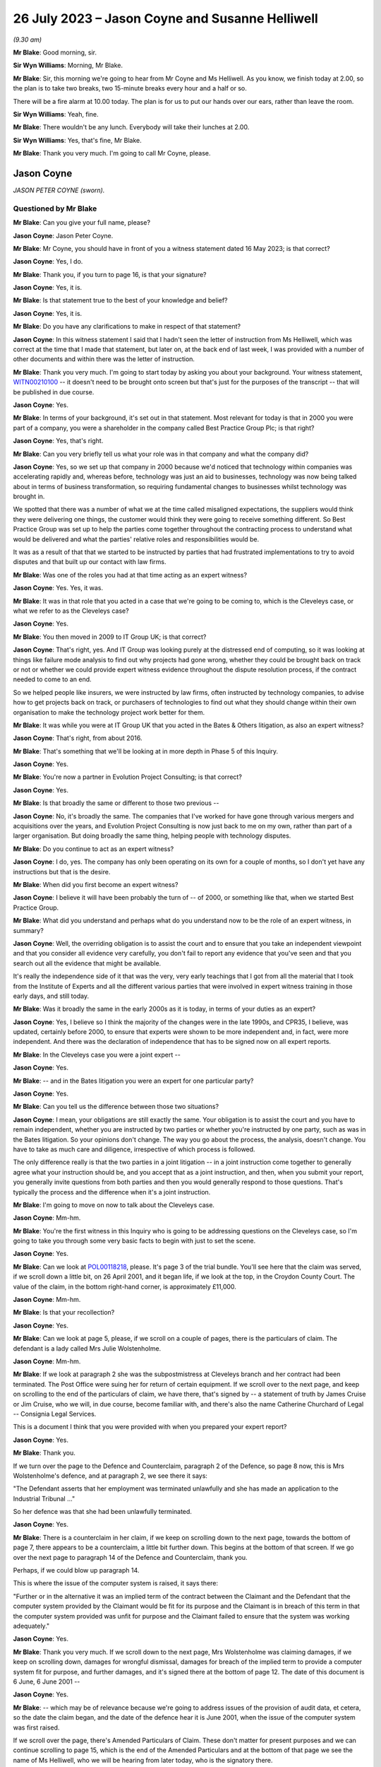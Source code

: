 .. raw:: html

   <a id="hearing-link" href="https://www.postofficehorizoninquiry.org.uk/hearings/phase-4-26-july-2023">Official hearing page</a>

26 July 2023 – Jason Coyne and Susanne Helliwell
================================================

.. raw:: html

   <details id="hearing-meta" open>
        <summary>
            <span class="open">Hide video</span>
            <span class="closed">Show video</span>
        </summary>
   <lite-youtube videoid="UdZfNmBgtkk" params="rel=0"></lite-youtube>
   </details>

*(9.30 am)*

**Mr Blake**: Good morning, sir.

**Sir Wyn Williams**: Morning, Mr Blake.

**Mr Blake**: Sir, this morning we're going to hear from Mr Coyne and Ms Helliwell.  As you know, we finish today at 2.00, so the plan is to take two breaks, two 15-minute breaks every hour and a half or so.

There will be a fire alarm at 10.00 today. The plan is for us to put our hands over our ears, rather than leave the room.

**Sir Wyn Williams**: Yeah, fine.

**Mr Blake**: There wouldn't be any lunch.  Everybody will take their lunches at 2.00.

**Sir Wyn Williams**: Yes, that's fine, Mr Blake.

**Mr Blake**: Thank you very much.  I'm going to call Mr Coyne, please.

Jason Coyne
-----------

*JASON PETER COYNE (sworn).*

Questioned by Mr Blake
^^^^^^^^^^^^^^^^^^^^^^

**Mr Blake**: Can you give your full name, please?

.. rst-class:: indented

**Jason Coyne**: Jason Peter Coyne.

**Mr Blake**: Mr Coyne, you should have in front of you a witness statement dated 16 May 2023; is that correct?

.. rst-class:: indented

**Jason Coyne**: Yes, I do.

**Mr Blake**: Thank you, if you turn to page 16, is that your signature?

.. rst-class:: indented

**Jason Coyne**: Yes, it is.

**Mr Blake**: Is that statement true to the best of your knowledge and belief?

.. rst-class:: indented

**Jason Coyne**: Yes, it is.

**Mr Blake**: Do you have any clarifications to make in respect of that statement?

.. rst-class:: indented

**Jason Coyne**: In this witness statement I said that I hadn't seen the letter of instruction from Ms Helliwell, which was correct at the time that I made that statement, but later on, at the back end of last week, I was provided with a number of other documents and within there was the letter of instruction.

**Mr Blake**: Thank you very much.  I'm going to start today by asking you about your background.  Your witness statement, `WITN00210100 <https://www.postofficehorizoninquiry.org.uk/evidence/witn00210100-jason-coyne-witness-statement>`_ -- it doesn't need to be brought onto screen but that's just for the purposes of the transcript -- that will be published in due course.

.. rst-class:: indented

**Jason Coyne**: Yes.

**Mr Blake**: In terms of your background, it's set out in that statement.  Most relevant for today is that in 2000 you were part of a company, you were a shareholder in the company called Best Practice Group Plc; is that right?

.. rst-class:: indented

**Jason Coyne**: Yes, that's right.

**Mr Blake**: Can you very briefly tell us what your role was in that company and what the company did?

.. rst-class:: indented

**Jason Coyne**: Yes, so we set up that company in 2000 because we'd noticed that technology within companies was accelerating rapidly and, whereas before, technology was just an aid to businesses, technology was now being talked about in terms of business transformation, so requiring fundamental changes to businesses whilst technology was brought in.

.. rst-class:: indented

We spotted that there was a number of what we at the time called misaligned expectations, the suppliers would think they were delivering one things, the customer would think they were going to receive something different.  So Best Practice Group was set up to help the parties come together throughout the contracting process to understand what would be delivered and what the parties' relative roles and responsibilities would be.

.. rst-class:: indented

It was as a result of that that we started to be instructed by parties that had frustrated implementations to try to avoid disputes and that built up our contact with law firms.

**Mr Blake**: Was one of the roles you had at that time acting as an expert witness?

.. rst-class:: indented

**Jason Coyne**: Yes.  Yes, it was.

**Mr Blake**: It was in that role that you acted in a case that we're going to be coming to, which is the Cleveleys case, or what we refer to as the Cleveleys case?

.. rst-class:: indented

**Jason Coyne**: Yes.

**Mr Blake**: You then moved in 2009 to IT Group UK; is that correct?

.. rst-class:: indented

**Jason Coyne**: That's right, yes.  And IT Group was looking purely at the distressed end of computing, so it was looking at things like failure mode analysis to find out why projects had gone wrong, whether they could be brought back on track or not or whether we could provide expert witness evidence throughout the dispute resolution process, if the contract needed to come to an end.

.. rst-class:: indented

So we helped people like insurers, we were instructed by law firms, often instructed by technology companies, to advise how to get projects back on track, or purchasers of technologies to find out what they should change within their own organisation to make the technology project work better for them.

**Mr Blake**: It was while you were at IT Group UK that you acted in the Bates & Others litigation, as also an expert witness?

.. rst-class:: indented

**Jason Coyne**: That's right, from about 2016.

**Mr Blake**: That's something that we'll be looking at in more depth in Phase 5 of this Inquiry.

.. rst-class:: indented

**Jason Coyne**: Yes.

**Mr Blake**: You're now a partner in Evolution Project Consulting; is that correct?

.. rst-class:: indented

**Jason Coyne**: Yes.

**Mr Blake**: Is that broadly the same or different to those two previous --

.. rst-class:: indented

**Jason Coyne**: No, it's broadly the same.  The companies that I've worked for have gone through various mergers and acquisitions over the years, and Evolution Project Consulting is now just back to me on my own, rather than part of a larger organisation.  But doing broadly the same thing, helping people with technology disputes.

**Mr Blake**: Do you continue to act as an expert witness?

.. rst-class:: indented

**Jason Coyne**: I do, yes.  The company has only been operating on its own for a couple of months, so I don't yet have any instructions but that is the desire.

**Mr Blake**: When did you first become an expert witness?

.. rst-class:: indented

**Jason Coyne**: I believe it will have been probably the turn of -- of 2000, or something like that, when we started Best Practice Group.

**Mr Blake**: What did you understand and perhaps what do you understand now to be the role of an expert witness, in summary?

.. rst-class:: indented

**Jason Coyne**: Well, the overriding obligation is to assist the court and to ensure that you take an independent viewpoint and that you consider all evidence very carefully, you don't fail to report any evidence that you've seen and that you search out all the evidence that might be available.

.. rst-class:: indented

It's really the independence side of it that was the very, very early teachings that I got from all the material that I took from the Institute of Experts and all the different various parties that were involved in expert witness training in those early days, and still today.

**Mr Blake**: Was it broadly the same in the early 2000s as it is today, in terms of your duties as an expert?

.. rst-class:: indented

**Jason Coyne**: Yes, I believe so I think the majority of the changes were in the late 1990s, and CPR35, I believe, was updated, certainly before 2000, to ensure that experts were shown to be more independent and, in fact, were more independent. And there was the declaration of independence that has to be signed now on all expert reports.

**Mr Blake**: In the Cleveleys case you were a joint expert --

.. rst-class:: indented

**Jason Coyne**: Yes.

**Mr Blake**: -- and in the Bates litigation you were an expert for one particular party?

.. rst-class:: indented

**Jason Coyne**: Yes.

**Mr Blake**: Can you tell us the difference between those two situations?

.. rst-class:: indented

**Jason Coyne**: I mean, your obligations are still exactly the same.  Your obligation is to assist the court and you have to remain independent, whether you are instructed by two parties or whether you're instructed by one party, such as was in the Bates litigation.  So your opinions don't change.  The way you go about the process, the analysis, doesn't change.  You have to take as much care and diligence, irrespective of which process is followed.

.. rst-class:: indented

The only difference really is that the two parties in a joint litigation -- in a joint instruction come together to generally agree what your instruction should be, and you accept that as a joint instruction, and then, when you submit your report, you generally invite questions from both parties and then you would generally respond to those questions.  That's typically the process and the difference when it's a joint instruction.

**Mr Blake**: I'm going to move on now to talk about the Cleveleys case.

.. rst-class:: indented

**Jason Coyne**: Mm-hm.

**Mr Blake**: You're the first witness in this Inquiry who is going to be addressing questions on the Cleveleys case, so I'm going to take you through some very basic facts to begin with just to set the scene.

.. rst-class:: indented

**Jason Coyne**: Yes.

**Mr Blake**: Can we look at `POL00118218 <https://www.postofficehorizoninquiry.org.uk/evidence/pol00118218-trial-bundle-statement-case-and-orders-pol-v-jwolstenholme-blackpool-county>`_, please.  It's page 3 of the trial bundle.  You'll see here that the claim was served, if we scroll down a little bit, on 26 April 2001, and it began life, if we look at the top, in the Croydon County Court. The value of the claim, in the bottom right-hand corner, is approximately £11,000.

.. rst-class:: indented

**Jason Coyne**: Mm-hm.

**Mr Blake**: Is that your recollection?

.. rst-class:: indented

**Jason Coyne**: Yes.

**Mr Blake**: Can we look at page 5, please, if we scroll on a couple of pages, there is the particulars of claim.  The defendant is a lady called Mrs Julie Wolstenholme.

.. rst-class:: indented

**Jason Coyne**: Mm-hm.

**Mr Blake**: If we look at paragraph 2 she was the subpostmistress at Cleveleys branch and her contract had been terminated.  The Post Office were suing her for return of certain equipment. If we scroll over to the next page, and keep on scrolling to the end of the particulars of claim, we have there, that's signed by -- a statement of truth by James Cruise or Jim Cruise, who we will, in due course, become familiar with, and there's also the name Catherine Churchard of Legal -- Consignia Legal Services.

This is a document I think that you were provided with when you prepared your expert report?

.. rst-class:: indented

**Jason Coyne**: Yes.

**Mr Blake**: Thank you.

If we turn over the page to the Defence and Counterclaim, paragraph 2 of the Defence, so page 8 now, this is Mrs Wolstenholme's defence, and at paragraph 2, we see there it says:

"The Defendant asserts that her employment was terminated unlawfully and she has made an application to the Industrial Tribunal ..."

So her defence was that she had been unlawfully terminated.

.. rst-class:: indented

**Jason Coyne**: Yes.

**Mr Blake**: There is a counterclaim in her claim, if we keep on scrolling down to the next page, towards the bottom of page 7, there appears to be a counterclaim, a little bit further down.  This begins at the bottom of that screen.  If we go over the next page to paragraph 14 of the Defence and Counterclaim, thank you.

Perhaps, if we could blow up paragraph 14.

This is where the issue of the computer system is raised, it says there:

"Further or in the alternative it was an implied term of the contract between the Claimant and the Defendant that the computer system provided by the Claimant would be fit for its purpose and the Claimant is in breach of this term in that the computer system provided was unfit for purpose and the Claimant failed to ensure that the system was working adequately."

.. rst-class:: indented

**Jason Coyne**: Yes.

**Mr Blake**: Thank you very much.  If we scroll down to the next page, Mrs Wolstenholme was claiming damages, if we keep on scrolling down, damages for wrongful dismissal, damages for breach of the implied term to provide a computer system fit for purpose, and further damages, and it's signed there at the bottom of page 12.  The date of this document is 6 June, 6 June 2001 --

.. rst-class:: indented

**Jason Coyne**: Yes.

**Mr Blake**: -- which may be of relevance because we're going to address issues of the provision of audit data, et cetera, so the date the claim began, and the date of the defence hear it is June 2001, when the issue of the computer system was first raised.

If we scroll over the page, there's Amended Particulars of Claim.  These don't matter for present purposes and we can continue scrolling to page 15, which is the end of the Amended Particulars and at the bottom of that page we see the name of Ms Helliwell, who we will be hearing from later today, who is the signatory there.

.. rst-class:: indented

**Jason Coyne**: Yes.

**Mr Blake**: If we continue to scroll to page 17, this is still with the Amended Particulars of Claim, and we see there for the first time appearing in this bundle the name of Weightmans Vizards solicitors, who, by that stage, were on record acting for Post Office.

.. rst-class:: indented

**Jason Coyne**: Yes, mm-hm.

**Mr Blake**: Can we please turn now to page 93 of this bundle.  This is the Post Office's reply to Mrs Wolstenholme's defence, by now, by this time we're in the Blackpool County Court, so it's been transferred.

.. rst-class:: indented

**Jason Coyne**: Yes.

**Mr Blake**: If we scroll down we'll see that's the reply and the defence to the counterclaim, and it's page 95, paragraph 4.  We see there that the Post Office state:

"It is denied that the said computer system was unfit for its purpose and it is averred that the same worked adequately."

.. rst-class:: indented

**Jason Coyne**: Mm-hm.

**Mr Blake**: Thank you.  I'm going to take you to a few court orders just to set the scene and again to take you to a few relevant dates for your instruction.  Can we turn to page 98, please. This is an order of the Blackpool County Court of 16 July 2001 and, if we look at point (B) on the notice, it says:

"There may be an issue as to expert evidence given the counterclaim."

.. rst-class:: indented

**Jason Coyne**: Yes.

**Mr Blake**: Can we go to the next page which is another order, this time 30 August 2001, Order paragraph 2.  At this stage it says:

"Both parties ... have permission to rely upon one expert each in computer systems."

.. rst-class:: indented

**Jason Coyne**: Mm-hm.

**Mr Blake**: If we turn to page 103, that's an order of 5 August.  It seems as though by that stage there was a stay until October of that year, possibly because Employment Tribunal proceedings were continuing during that period.

.. rst-class:: indented

**Jason Coyne**: Right.  Mm-hm.

**Mr Blake**: If we turn over the page to 104, that's 14 February 2003, so by this stage matters had resumed and, if we look at paragraph 8 of that order, it is ordered by the Blackpool County Court that:

"On it appearing to the court that expert evidence is needed on the issues of liability/causation and that the evidence should be given in the form of written reports of a single expert instructed jointly by the parties in the field of Computer Technology."

.. rst-class:: indented

**Jason Coyne**: Yes.

**Mr Blake**: So this is the first mention of a single joint appointed expert.

Can we please now turn to page 107, thank you very much.

By 17 May 2003, we have Mrs Wolstenholme writing to the Deputy District Judge and it appears that she is complaining in this letter that Weightman Vizards hadn't yet appointed an expert and also that she had requested call logs and they hadn't been provided.

If we go back a page to page 106, this is the subsequent order of 5 June 2003, where the District Judge says that upon reading her letter and it appearing that the claimants have failed to give standard disclosure to the defendant and that the parties had failed to instruct a single joint expert, the matter latter is listed for, essentially, a case management hearing.

.. rst-class:: indented

**Jason Coyne**: Yes.

**Mr Blake**: Then we turn to page 110.  A case management hearing has ultimately taken place on 7 July 2003, and there are certain orders made that are relevant to your instruction and paragraph 1 says that:

"[The] Claimant do by 4 pm on July 21st serve on the Defendant copies of the relevant computer logs from June 2000 until November 2000."

Paragraph 4, it says there:

"It appearing to the Court that archived material on the computer may have been destroyed, it is directed that

"a) Claimant solicitors so make further enquiries and copy any correspondence to Defendant [and the]

"b) Parties [are to] make enquiries of expert as to whether an opinion can be given using only computer logs."

.. rst-class:: indented

**Jason Coyne**: Right, yes.

**Mr Blake**: Can we now turn to `POL00118221 <https://www.postofficehorizoninquiry.org.uk/evidence/pol00118221-trial-bundle-c-documents-continued-julie-wolstenholme-employment-tribunal>`_, please.  It's page 47 of that bundle.  This is part of the trial bundle but there are relevant documents within that that I'm going to take you to.  This is page 47.  We're now on 3 September 2003. Thank you very much.  This is a letter to yourself at Best Practice Group and it is from Weightman Vizards and it says at the beginning:

"We refer to previous communications between this firm and Judith Bohren and confirm that we are acting on behalf of the Claimant, Post Office Limited in connection with its claim against Julie Wolstenholme."

Can you assist us, who was Judith Bohren?

.. rst-class:: indented

**Jason Coyne**: Judith at this time was working in the capacity of a general administrator within Best Practice Group.

**Mr Blake**: Do you recall why you were selected at this stage?

.. rst-class:: indented

**Jason Coyne**: Possibly proximity to the computer, and I live in -- near Preston, Lancashire, so it's only relatively round the corner from Cleveleys. But -- perhaps, but I really don't know.

**Mr Blake**: It appears as though there was a conversation before this letter, discussing your instruction?

.. rst-class:: indented

**Jason Coyne**: Yes, and I seem to think that -- it's a hazy recollection -- but Judith will have come to me and explained that we've had a call, an enquiry, what types of things, would we need?  So it probably would have been Judith that went back to Susanne Helliwell and said, "I've spoken to Jason and these are the things that he would need in order to opine on this".

**Mr Blake**: Thank you.  Can we go to the bottom of this page.  Can I just check, you've mentioned Susanne Helliwell there.  Was she your only contact with at Weightman Vizards or was there anybody else you had contact with or did you speak to the Post Office?

.. rst-class:: indented

**Jason Coyne**: No, I certainly didn't speak to anyone directly at the Post Office or I don't believe I did. And I think it was only Susanne Helliwell that I dealt with at Weightmans.

**Mr Blake**: Thank you.  Can we have a look at the bottom paragraph of this page.  It explains the background.  So:

"Various matters are raised by Mrs Wolstenholme in the proceedings regarding the inadequacy of the Horizon computer system and in this regard, on 10 February 2003, it was ordered that evidence should be given in the form of a written report of a single expert instructed jointly by the parties in the field of Computer Technology."

.. rst-class:: indented

**Jason Coyne**: Yes.

**Mr Blake**: Can we scroll down the page, over to the next page.  Just looking at this letter here, can you summarise briefly for us what you were asked to do?

.. rst-class:: indented

**Jason Coyne**: To produce an opinion on whether, essentially, the use of the Helpdesk by the Cleveleys post office was reasonable use, whether the calls that were being placed to the Helpdesk by the subpostmaster were placed appropriately, and I was given somewhere between 80 or 90 call logs, really without very much context, and I was asked to go through those and effectively categorise them as calls requesting general help.  So, for example, "Could you tell me how I do this", so that might suggest a lack of training or a lack of understanding, or whether they were calls relating to a defect, generically a defect, could be with hardware/software interfaces in the operation of the system, and therefore the subpostmaster called the Helpdesk seeking guidance and resolution about that defect.

.. rst-class:: indented

So that's the process that I went through.

**Mr Blake**: As we saw from those previous court orders, it seems as though, by that stage, there wasn't the audit data available to actually look at the underlying transaction data; is that correct?

.. rst-class:: indented

**Jason Coyne**: Yes, but I think that, in itself, is quite surprising.  And, you know, I did note that there was talk about, you know, data being kept on the machine for so many days, I think it was 30 days, and then data being removed after 18 months.  From my knowledge since this matter, I don't believe that that would have been correct at the time.  I don't believe that archived data would have been removed after 18 months.

.. rst-class:: indented

So perhaps there was other data that was available.  There were certainly things like KELs and things like that that were available at the time that would have assisted me to come up with my opinion but none of those were provided either.

**Mr Blake**: When you say you think the audit data would have been longer than 18 months is that because you know subsequently that later data had been held for longer.

.. rst-class:: indented

**Jason Coyne**: Yes.

**Mr Blake**: So it may have been there was a change in the procedure in how long they held data?

.. rst-class:: indented

**Jason Coyne**: It's possible that there was a change and that statement was correct at the time.  Certainly, later on, data was kept for a lot longer than that.

**Mr Blake**: The letter that's on our screens right now, is that what you understood to be a letter of instruction?

.. rst-class:: indented

**Jason Coyne**: Yes.

**Mr Blake**: Thank you.  Can we go over the page now to page 49 of the bundle and it's another letter. This is a letter from yourself to Ms Helliwell of 19 September 2003.  Looking at this document, can you tell us what your response to that letter of instruction was?

.. rst-class:: indented

**Jason Coyne**: Yes, so I said it's not clear to me what you're asking me to do.  You've simply provided me with 70 or 80 telephone call logs and, in order to opine whether the system was operating normally, that what I would need to do -- I'd need to do a comparison of the Cleveleys subpostmaster -- Horizon System with other terminals in other branches to see if I could see whether there was a difference with either the operation -- the way Ms Wolstenholme operated the system or whether there was something specific about the technology within Cleveleys or whether this was stereotypical of all the Horizon systems.

**Mr Blake**: It seems as though what you're asking for there is a further set of logs --

.. rst-class:: indented

**Jason Coyne**: Yes.

**Mr Blake**: -- from other branches?

.. rst-class:: indented

**Jason Coyne**: Yes.

**Mr Blake**: You're not asking there for, for example, statistics?

.. rst-class:: indented

**Jason Coyne**: No.

**Mr Blake**: But you're asking for the actual underlying logs from other branches?

.. rst-class:: indented

**Jason Coyne**: Yes, and I say there "I believe a further set of support logs would be required".

**Mr Blake**: If we turn over the page we have the response from Weightman Vizards, 17 November 2003, and it's the bottom of that first page I'd like to look at.  It says there:

"As you are aware, our client has unfortunately been unable to obtain a set of comparable call logs and it has therefore been agreed between the parties that copies of the pleadings, witness statements and relevant documents in the proceedings would be provided to you to assess with a view to confirming whether you would be able to provide a report which would be of value to the Court and if so, detailed the matters upon which you would be able to report."

So you're being told in that letter that there isn't a comparable set of call logs.  Was your understanding from reading that that there wasn't a set of call logs, that there was an issue with finding comparable cases, or what the issue was there?

.. rst-class:: indented

**Jason Coyne**: I believe that, because I'd set out various criteria, you know, similar numbers off similar sites, that they were unable to find either a similar sized or similar turnover Post Office.

.. rst-class:: indented

I now know that that statement that's made there can't really be correct at the time because, as a better understanding of the Post Office estate there, there would have been many sites that could have been used as comparators, and because I now understand that these are PEAK logs -- well, there was many thousands of PEAK documentation that could have been used, and the support logs that could have been used to pull together that comparable information.

**Mr Blake**: Thank you.  We dealt with this in Phase 2.

.. rst-class:: indented

**Jason Coyne**: Mm-hm.

**Mr Blake**: At that time, there may have been PinICLs as well as PEAKs --

.. rst-class:: indented

**Jason Coyne**: Yes.

**Mr Blake**: -- or at some stage it switched over?

.. rst-class:: indented

**Jason Coyne**: That's right, yeah.

**Mr Blake**: I'm going to turn to your report in a moment but before we look at your report I just want to bring up the statement that had been submitted in those proceedings by Elaine Tagg, who was the retail manager of the -- Retail Network Manager at the Post Office, that's POL00118219.  This again was in the trial bundle, so this was in a bundle you would have seen at the time?

.. rst-class:: indented

**Jason Coyne**: Yes.

**Mr Blake**: I think, in fact, we'll see in your report that you refer specifically to the witness statement of Ms Tagg.  That's at page 5 of this bundle. This is a statement of 16 October 2003, and it explains there that Ms Tagg was employed by Post Office, her title was previously Retail Network Manager and, at some point, it was changed to Retail Line Manager.

.. rst-class:: indented

**Jason Coyne**: Mm-hm.

**Mr Blake**: Can we go, please, to page 7 and I'm going to just look at two paragraphs there because you refer specifically in your report to the second of these two paragraphs, it's paragraph 11 and 12 so the bottom of page 7, please.

So paragraph 11 sets out the difference between the Horizon System Helpdesk and the NBSC.

.. rst-class:: indented

**Jason Coyne**: Okay, yes.

**Mr Blake**: Then if we scroll down to paragraph 12.

There's the fire alarm.  We'll just take a short break.

*(Fire alarm sounds)*

**Mr Blake**: I think we can continue.  Could we zoom into paragraph 12, please.  I'm just going to read out that paragraph.  It says:

"Mrs Wolstenholme persisted in television the Horizon System Helpdesk in relation to any problems which she had with the system and generally, these problems related to the use and general operation of the system and were not technical problems relating to the system. Copies of the call logs for the period 10 January 2000 to 30 November 2000 together with a brief analysis of the calls to the Horizon System Helpdesk which I prepared following Mrs Wolstenholme's suspension are at [she gives the reference].  Whilst there were some problems at other branches, they were not insurmountable and were often due to the system crashing or were general teething problems."

.. rst-class:: indented

**Jason Coyne**: Mm-hm.

**Mr Blake**: This is a particular paragraph that you, in due course, pick up.  I'm just going to take you to a few more extracts from this witness statement to provide a bit more context.  Can we look at paragraph 15.  That's over the page on page 9 and the second half of paragraph 15.  She says:

"In the first six weeks of Mrs Wolstenholme's appointment and prior to the installation of the Horizon equipment, the office had an average balancing record. Following the installation of the Horizon computer system a period of adjustment time was allowed and in any event the shortages at Mrs Wolstenholme's post office were not excessive up to June 2000 for an office of that size."

The next paragraph, she says that on 1 June there was an audit, or the results of an audit, and it can be seen that the report states that there were good controls in relation to the Horizon System.

Then it's paragraph 17 where she says:

"On 21 June 2000, [she] wrote to Mrs Wolstenholme stating that it was now some ten weeks since the Horizon System was deemed to be fully operational and stating that there was currently a loss being held in her account in the sum of £2,497.94 and requesting that arrangements be made to repay the loss ... Mrs Wolstenholme responded by letter dated 9 July 2000 blaming the shortages on the problems which she claimed to be having with the Horizon System."

.. rst-class:: indented

**Jason Coyne**: Mm-hm.

**Mr Blake**: If we go over the page, it says there:

"The Post Office was not experiencing any problems of this nature with the other sub post offices and as I have stated above, whilst there were some problems at other offices, they were mainly teething problems or involved the system crashing and were not ongoing to the extent of the problems which Mrs Wolstenholme was experiencing.  I was very much of the view as is evidenced by the call logs that the problems which she was experiencing were largely due to the misuse and operation of the system and apart from the times when the system crashed, were not usually the fault of the system."

If we scroll down or go over to the next page, page 11, paragraph 22, I'm going to again read that paragraph.  It says:

"On 1 November 2000, I receive a call from Mrs Wolstenholme during which she informed me that the Horizon System had crashed and that she was unable to roll two stock units, namely those of herself and Mr Harrison, into the next cash account period."

Just pausing there, this is actually a log that we're going to come to in due course.

.. rst-class:: indented

**Jason Coyne**: Yes.

**Mr Blake**: "On 2 November 2000, I attended Cleveleys sub post office and met with Mrs Wolstenholme.  My colleague, Carol Hargreaves, another Retail Line Manager, was also in attendance.  We found the system to be operational but accepted that there had been some problems following the upgrade, none of which would have prevented rollover. Mrs Wolstenholme was reluctant to open the office as she felt that the Horizon System was malfunctioning.  Mr Harrison indicated that he may turn off the system as he had no faith in it.  I warned him at the time that Mrs Wolstenholme would be in breach of contract to do this and would be suspended.  Carol and I checked the cash and stock which was correct and the office opened at 2 pm.  During my visit, I discussed with Mrs Wolstenholme the position regarding the losses on her account."

If we go to page 13, this is the penultimate paragraph I'm going to be taking you to this morning, paragraph 26, just at the top of paragraph 26, it says:

"On 30 November 2000, I received a call from the Post Office Helpline to say that Cleveleys sub post office had not rolled the office and that again only Mrs Wolstenholme's and Mr Harrison's stock had been affected.  I was also informed that the subpostmaster had reported a 'large shortage' and was refusing to roll the office over until the 'problems' were sorted out.  I telephoned the office and told Mr Harrison to open the office with the 8 stocks which had been rolled correctly.  He stated that the office was already open but that they were working manually and would not be using the Horizon System until it had been 'sorted out'."

I'd now like to look at the very final paragraph of this witness statement.  It's page 19.  Ms Tagg ends that statement by saying:

"Approximately 18,000 post offices are using the Horizon System which is fully backed by the Federation of SubPostmasters.  I am of the view that the problems encountered by Mrs Wolstenholme stemmed from the misuse and operation of the system and save for the early teething problems in February/March 2000 were not technical problems relating to the Horizon System itself.  On the occasions when I and other employees of the Post Office used the Horizon System at Cleveleys post office we experienced no problems whatsoever.  The Post Office had grounds to terminate Mrs Wolstenholme's contract and the contract was properly terminated."

We see at the bottom of that statement, a statement of truth.

.. rst-class:: indented

**Jason Coyne**: Mm.

**Mr Blake**: Do you recall reading this at the time?

.. rst-class:: indented

**Jason Coyne**: I do, yes.

**Mr Blake**: I'm now going to turn to your report, that can be found at `WITN00210101 <https://www.postofficehorizoninquiry.org.uk/evidence/witn00210101-letter-jason-coyne-best-practice-group-plc-susanne-helliwell-weightman>`_.  This is your covering letter to Ms Helliwell, 21 January 2004.  If we turn over the page, this is your opinion.  Now, on the second paragraph there you set out your initial opinion prior to examination.  Can you briefly summarise your initial opinion for us?

.. rst-class:: indented

**Jason Coyne**: So what I set out here is that, of the calls that I've examined, the call logs that were provided, that 63 of those calls are, without doubt, system failures, so relating to either hardware, software or interfaces, and only 13 of the calls that I looked at could or should be considered as Mrs Wolstenholme requesting help or guidance.

**Mr Blake**: Sorry to pause you there, but I think that's your substantive opinion.

.. rst-class:: indented

**Jason Coyne**: Yes.

**Mr Blake**: In the second paragraph, if we could just zoom in to that, you gave an initial opinion, I think you're repeating the initial opinion there.

.. rst-class:: indented

**Jason Coyne**: Yes.  No, what I'm saying -- what I was saying there is it would be difficult of me to give an opinion without a comparative across the estate.  But when I was told that that wasn't available, I was told that I would just have to give an opinion based on the call logs that I've seen for the Cleveleys one.

**Mr Blake**: Thank you.  Then if we go about halfway down that page, it begins "The statement from Ms Tagg", and if we could highlight perhaps from there down to and including the penultimate paragraph, so yes, from the bottom there from the word "This", if we could highlight that section.

.. rst-class:: indented

**Jason Coyne**: Yes.

**Mr Blake**: You make findings based on Ms Tagg's statement. Can you please tell us what those findings were, up to the penultimate paragraph.

.. rst-class:: indented

**Jason Coyne**: Yes.  So I say that, in my opinion, what Ms Tagg states is not a true representation of the evidence that I've seen from looking at the calls, the 90 or so calls.  And, as I stated a minute ago, 63 of those calls are system failures, and only 13 are Ms Wolstenholme calling the wrong support Helpdesk and, in Ms Tagg's statement, she suggests that the vast majority are asking for help and that there are practically no reports of system problems.

.. rst-class:: indented

Then I go on to say that the system issues we see, screen lock freezes and blue screen errors, can't possibly be of Ms Wolstenholme's making but are due to the faulty computer system, and I specifically highlight a call there and I make reference to the constant rebooting that was requested of her.

**Mr Blake**: In fact, if we look at the final paragraph on that page, you address the advice from the Post Office to reboot the system.

.. rst-class:: indented

**Jason Coyne**: Mm-hm.

**Mr Blake**: Can you tell us what you say in that final paragraph or summarise that final paragraph for us?

.. rst-class:: indented

**Jason Coyne**: Yes, from the looking at the detail in the call logs, there appeared to be a pattern emerging where Ms Wolstenholme was told to reboot -- just simply reboot the terminal.  And I made the observation that, whilst rebooting might get you back up and running, it essentially masks what the underlying problem might be.  There needs to be analysis of things like crashdumps, you know, why did the system freeze, what did go wrong. But I couldn't see within the call logs that that analysis was really going on.  It was more just get the machine back up and running.

.. rst-class:: indented

That's not to say that people weren't changing things in the background but you couldn't necessarily see that from the logs.

.. rst-class:: indented

In fact, from the knowledge in Bates, we know that there was a huge amount of changes that was going on in the background and being pushed out, so it might well be that, you know, a reboot and then a couple more days, something then might change with the Horizon terminal.

**Mr Blake**: Can we go over to the next page, which -- is it a continuation of the opinion, or has the word "Opinion" at the top?  Are you able to assist us with whether this is the core of your opinion or something different to what we've just seen?

.. rst-class:: indented

**Jason Coyne**: Yeah, it's a very curious note this, really, and it's not in the format that I would typically put together expert witness notes with, and my consideration at the time is that this was a report that would go in that would then prompt additional information being provided and that ultimately might turn into a better formatted expert report with various sections.  But because there was almost very little to work with, it's formatted in this curious way.  It's more like an observation, a canter through the various highlights that we see in the call logs.

**Mr Blake**: Thank you.  Beginning with what's at the top, down to but not including the paragraph that begins "From 31 October", are you able to summarise the types of faults that you observed and your findings in that respect?

.. rst-class:: indented

**Jason Coyne**: Yes.  So when a screen freezes, you know, you can be pressing the keys and nothing is happening, that has to be a system fault.  The user can't cause that and we certainly saw those types of problems.  We had blue screens, where the system, the operating system, crashes.  You may well see it on your home PC, you often call it the "blue screen of death", you lose all your work and it's just a blue screen.  That can't be anything that a user can cause.  It's typically a hardware fault and there was a number of those that was going on.

.. rst-class:: indented

There was also the need to exchange hardware.  Hardware was switched out by Post Office, or Fujitsu, suggesting that they suspected ongoing hardware problems, although it would seem that there was no real improvement that was made.  I also point out that there was a reduction in the calls at the end of June 2000 and I'm not sure if we managed to identify what that might be.

**Mr Blake**: I think you say in the report that it could be due to the faults reducing in frequency but it could also be that Mrs Wolstenholme tired of --

.. rst-class:: indented

**Jason Coyne**: That's right, yes.  One thing that happens with users -- and this is from a direct experience of managing helpdesks -- is if the users are constantly told to reboot, effectively they'll stop ringing the Helpdesk because, if all you're told is just to reboot, well when you might as well reboot yourself.  You don't have to waste your time on the phone, knowing that someone is going to tell you to reboot.  So you do see that apathy, I think it might be, that you just simply reboot yourself and don't log the call.

**Mr Blake**: So a reduction in calls could be caused by a number of things?

.. rst-class:: indented

**Jason Coyne**: It could be, yes.

**Mr Blake**: It could be caused by the system being fixed --

.. rst-class:: indented

**Jason Coyne**: That's right.

**Mr Blake**: -- but also it could be caused by apathy, as you put it?

.. rst-class:: indented

**Jason Coyne**: Mm-hm.

**Mr Blake**: If we look at the bottom two paragraphs on this page can you please summarise those paragraphs for us?

.. rst-class:: indented

**Jason Coyne**: Yes.  We start to see within the call logs, discrepancies being discussed.  Whether the word itself "discrepancies" are mentioned, or whether it's an imbalance, or something failed to post, or something like that and there's a reference to all sorts of figures showing minuses where there should be pluses.  So that appears to be something within the Horizon System has either changed, so a different version has been pushed out by Fujitsu that's tried to fix something and that's perhaps broken something else, or, alternatively, a new type of working has been experienced at Cleveleys, they're doing something in a different way, and that's exposed defects within the Horizon System.

**Mr Blake**: The final paragraph?

.. rst-class:: indented

**Jason Coyne**: Yeah, so in one of the calls it says that the PM was advised that this was an issue since an upgrade has taken place, so consistent with what I'd said before.  A new version of Horizon has been released, was pushed out to the terminals and, although the subpostmasters wouldn't necessarily know they were using a new version, behind the scenes it would be a new version.  And it would seem that this problem has been seen across the estate by Fujitsu since they've moved out an upgrade.

**Mr Blake**: I'll take you to that particular call log shortly.  Can we just turn over the page, please, to the summary of your opinion.  You have three conclusions there.  Can you please take us through, briefly, each one of those conclusions?

.. rst-class:: indented

**Jason Coyne**: Yes.  Yes, okay.  So I say that the technology installed at Cleveleys was clearly defective in elements of its hardware, software or interfaces, and that the majority of the errors in the fault logs could not be the making of Ms Wolstenholme.  The next statement I made is that Post Office is more focused on simply closing calls rather than trying to get to the bottom of what the issues might be and the instruction to reboot would allow the business to get back up and running again but it could potentially mask the efforts, certainly from the Post Office -- from the postmaster -- to understand what's going on.

.. rst-class:: indented

And then I also point out that whilst there was a reduction in calls between July and October, it might be user disillusionment with the Helpdesk or comparative system stability. But then I do point out that from late October, the re-occurrences of the faults, which had been the subject of the earlier log calls, seem to resurface after, in quotes, an "upgrade" to the counters which seems to have occurred around 23 November 2000.

**Mr Blake**: Thank you.  I'm now going to take you, just by way of an example, to one of those logs you analysed.  Can we look at POL00118252, please, and it's page 24 of that particular document. This does feature in the trial bundle but this is just a clearer version of the same document.

.. rst-class:: indented

**Jason Coyne**: Yes.

**Mr Blake**: We see there this is an issue that was opened on 1 November 2000, so that was the date I took you to in Ms Tagg's statement.

.. rst-class:: indented

**Jason Coyne**: Mm-hm.

**Mr Blake**: We see there the caller is Julie Wolstenholme.

.. rst-class:: indented

**Jason Coyne**: Mm-hm.

**Mr Blake**: Are you able to interpret the particular problem very briefly for us?

.. rst-class:: indented

**Jason Coyne**: I think the simple answer is not.  I wouldn't be an expert in the actual process that was going on.  But there certainly appears to be an issue with the adjustment of stock figures and that they are -- appear to be showing in the different units.  So there's some sort of imbalance going on, as a result of a fault.

**Mr Blake**: If we scroll down to the fourth entry, this is something you've already referred to.

.. rst-class:: indented

**Jason Coyne**: Yes.

**Mr Blake**: It says there:

"PM advised that this is an intermittent problem occurring since the counters were upgraded on 23 October."

.. rst-class:: indented

**Jason Coyne**: Mm-hm.

**Mr Blake**: Thank you.  If we go over the page, to the second entry of that, it says:

"Still awaiting a reply -- getting very upset -- waiting to balance and get to family, etc."

This is a call on Wednesday, so I think Wednesday may have been balancing day --

.. rst-class:: indented

**Jason Coyne**: Yes.

**Mr Blake**: -- and this was 7.08 pm, 7.00 in the evening, and it seems to record a message from Mrs Wolstenholme getting upset.

.. rst-class:: indented

**Jason Coyne**: Yes, and it's -- part of this is to do with the entry of -- or the remming in of the smart cards so entering them into stock and registering the value of those cards within the system and it would appear that they didn't register correctly or they registered on one terminal but not the other terminal or with a different value.

**Mr Blake**: We see below that it says, "RNM", so Regional Manager, "Elaine Tagg", that's the author of the witness statement.

.. rst-class:: indented

**Jason Coyne**: Yes.

**Mr Blake**: "... called re the call she is on her way to the office and wants updating on the situation. Spoke to ref Cath on third line who advised she will check who is working on the call and get them to ring the office asap message relayed back to the [Regional Manager].  [Regional Manager] not very happy with response."

If we go down four further entries it says:

"PM [subpostmistress] chasing call, contacted EDSC who advised are looking at this now, relayed back to PM, who advised has managed to roll 7 stock units but 3 have not.  Advised PM needs to contact NBSC and let them know of the situation as they will probably not be able to do a cash account."

.. rst-class:: indented

**Jason Coyne**: Mm-hm.

**Mr Blake**: The one below says:

"mm calling they have called a few times now ..."

I think that may be Regional Manager calling:

"... they have called a few times now expecting a call back with info and no one has called them, the office is closed but they are waiting for a call."

.. rst-class:: indented

**Jason Coyne**: Mm-hm.

**Mr Blake**: The next substantive entry says:

"Contacted the [Regional Manager] for this office as she has now made a complaint regarding this issue."

.. rst-class:: indented

**Jason Coyne**: Yes.

**Mr Blake**: "Elaine advised that all SUs have now been rolled over and they are now checking them to see if the final balance is showing to be correct.  One of the SUs had something added to it, whilst rolling over.  Elaine was very annoyed that no one from 3rd line had called her back, as she had been promised number of callbacks.  Apologised for not receiving any callbacks, and advised that I would escalate the fact that the agents she has spoken to have promised callbacks within the hour, as they should not be making promises like these. Advised that 3rd line are very busy with their investigations and sometimes do not have time to call back.  They may call back sometimes if they require additional information ... etc.  Advised that I would monitor the call, and if any updates occurred, I would notify them."

The entry below says that there is a KEL and it says:

"The KEL explains that it is currently being investigated by development.  I have not spoken to the customer."

Do you now know what a KEL is and did you at the time?

.. rst-class:: indented

**Jason Coyne**: I don't believe at the time I knew what a KEL would be.  It would be my expectation that I should have been provided with the KELs that matched the call logs because that would have held my opinion vastly.

**Mr Blake**: There's an entry of Monday, 6 November, which says, "contacted pm on [6 November]."  If we look at the end of that entry it says:

"Not made any declarations, 4,000 short in bal ..."

That must be balance.

.. rst-class:: indented

**Jason Coyne**: Balance, "that week".

**Mr Blake**: Yes.  Then the entry below says:

"Call E was reassigned from the [Horizon Helpdesk] to group SMC1.  Reassign for development as this is a known problem with KEL and await solution."

.. rst-class:: indented

**Jason Coyne**: Yes, so that's the software needs to be changed to fix this problem.

**Mr Blake**: We read earlier -- that can be taken down thank you -- the statement from Elaine Tagg of the Post Office, that stated to the effect that Mrs Wolstenholme's calls to the Helpdesk were not technical problems.  Was this a technical problem?

.. rst-class:: indented

**Jason Coyne**: Yes.

**Mr Blake**: We also read in the statement of Mrs Wolstenholme -- sorry, Ms Tagg that suggested that post offices weren't experiencing this kind of problem or the kinds of problems that she described.

.. rst-class:: indented

**Jason Coyne**: Mm-hm.

**Mr Blake**: Seeing as we know that there was a KEL, a Known Error Log for this particular issue --

.. rst-class:: indented

**Jason Coyne**: Yes.

**Mr Blake**: -- was that a fair statement?

.. rst-class:: indented

**Jason Coyne**: No, it was an incorrect statement.  I mean, certainly there were a large number of problems at Cleveleys and with the information that I finally got from Post Office, whilst it wasn't comparative logs, it was giving me high level information about the types of problems in another -- I think it was six post offices.

.. rst-class:: indented

They were suffering large numbers of problems with hardware and software of interfaces in the same way that Cleveleys was, and I asked for that to be representative of the estate.  So that suggests that the whole estate was suffering similar types of problems as well as what was being experienced at Cleveleys at that time.

**Mr Blake**: Seeing Ms Tagg's name as the Regional Manager and the contact with the Helpdesk in this particular instance, do you have any views on whether her statement was fair and accurate?

.. rst-class:: indented

**Jason Coyne**: No, it wasn't fair or accurate because she clearly would have had knowledge of that particular -- of that particular call and was keeping abreast of what was going on, so was fully aware that there was technical problems.

**Mr Blake**: Thank you.  I'm going to move on now to some discussion within Fujitsu about your report and also official responses to your report.

.. rst-class:: indented

**Jason Coyne**: Yes.

**Mr Blake**: Can we please look at WITN04600304.  These are comments made by Steve Parker to Jan Holmes within Fujitsu, so it's not an email that you would have seen at the time.

.. rst-class:: indented

**Jason Coyne**: Mm-hm.

**Mr Blake**: It's dated 17 February 2004, and we'll come on and see that there was an official response on 20 February --

.. rst-class:: indented

**Jason Coyne**: Yes.

**Mr Blake**: -- so shortly before the official response. They seem to be comments on your report.  I'll take them one by one.

If we look at the first, there's a comment on the passage which says that the technology is clearly defective.

.. rst-class:: indented

**Jason Coyne**: Yes.

**Mr Blake**: He says there:

"Any technology that runs 24 hours a day will have hardware defects that require fixing. This is normal business."

Do you have a view on that at all?

.. rst-class:: indented

**Jason Coyne**: So it would be fair to say that there is a risk that exists that with any technology that runs 24 hours a day it will, at some point in time, suffer a hardware defect that will require fixing.  But it will require that qualification that the -- they call it the "meantime between failure", so how much time would you expect before the next failure exists.  We were seeing failures in Cleveleys almost on a daily or weekly basis.  So that is an unreasonable meantime between failure.

.. rst-class:: indented

So there is a real danger with that statement that's made there that the non-technical user, reading that, might take that to be that I'm incorrect in what I'm saying, whereas I think what is being said is actually he agrees with what I'm saying but I think it's very, very clumsily worded.

**Mr Blake**: If we look at the second point, he comments on your point about the Helpdesk being focused on closing calls and he says:

"True, but this focus is also about getting the PM working again in the fastest possible time to ensure that the PMs business is not interrupted.

"It is a trade off between time taken to diagnose and impact to PMs business."

Do you have a view on that at all?

.. rst-class:: indented

**Jason Coyne**: Well -- and again, it is true, whenever you're going to decide to reboot and get up and running, and we'll see this in our own businesses, that is a trade-off.  Do I spend the time on the telephone reporting all the issues to then just reboot or do I just reboot myself? At least I'll be up and running, I'll be operational, the business continue to trade.

.. rst-class:: indented

The difference here is the process of rebooting and not analysing the information that's led to it, could well mean that you have accounts that are incorrect as a result of that system flaw and, ultimately, that imbalance, that discrepancy, may well be used in evidence against you in later action.  So I don't think it's fair on the subpostmasters for Fujitsu to be using the fastest possible -- or Post Office to be using the fastest possible approach to getting the Horizon terminals back up and running then, because, essentially, it's only Fujitsu and the Post Office that benefit from that reboot and get up and running; the subpostmasters are potentially massively disadvantaged by that.

**Mr Blake**: The third point comments on your view that there work were worrying discrepancies.  He says:

"Must be the major issue.  Counter systems caused discrepancies.  Answer has to be 'no way'."

He makes three points.  The first is:

"Almost all accounting errors in computer systems are caused by user error.  GIGO principle."

Is that "garbage in, garbage out" principle?

.. rst-class:: indented

**Jason Coyne**: I think it is.  It really is quite a delusional view, though.  Why should it be the case that accounting errors are caused by user error? Anyone in technology will know that it's typically bugs within the code that will lead to the types of errors that we see here.  You've always got to examine what the user was doing and whether it was being used appropriately. But if these systems are designed to be quite robust it's typically a software defect that will lead to an imbalance.

**Mr Blake**: "b) 'Systems' are in place ... (NBSC, suspense account entries, etc) like any other computer system to ensure that such discrepancies can be resolved."

Do you have a view on that?

.. rst-class:: indented

**Jason Coyne**: It is true that over time, a number of additional systems and processes were set up by Post Office to deal with the inadequacies of Horizon in the early days, and there was number of other checks and balances and teams of people that were fixing transactions.

.. rst-class:: indented

So it should say that, whether they were at this point in time or whether they developed later over time, systems are in place, but there was the huge potential for flaws.  They were very heavily human-based systems that were put in place and that -- some of them were mechanised later.

**Mr Blake**: Go when you say human-based, do you mean workarounds and things like that, rather --

.. rst-class:: indented

**Jason Coyne**: Yeah, workarounds and people putting things into a Excel spreadsheet and seeing if it added up and making corrections and, yeah, various human workarounds.

**Mr Blake**: There's reference to the suspense account system being in place.  Are you aware of the suspense account being removed at a point in time?

.. rst-class:: indented

**Jason Coyne**: Yes, I was.  I don't recall at the moment when the suspense account was moved but, yes, the suspense account would allow a place for transactions to be essentially parked until it's worked out later what has gone wrong, whether it was a misposting or whether it was a defect and then it could be taken out and reposted somewhere else, and then that was removed later.

**Mr Blake**: If we look at (c), he says:

"Yes, software errors can make such mistakes.  However, the systems in place ensure that such errors are picked up and resolved.  If this problem was caught by a software error the same error would exist on all Horizon sites. 17,000 PMs are not complaining of misbalancing and discrepancies."

.. rst-class:: indented

**Jason Coyne**: No, that's incorrect.  What you see with defects in software is that they may only trigger with a very specific series of either key presses or series of transactions, or certain events going on with -- on the estate.  Because when developers test software they generally test what's called the happy path, so, if everything goes well with the transaction, you'll get the successful result at the end.  It's only if something differs within that or if certain types of transactions that have done, or certain transactions are done in certain sequences.

.. rst-class:: indented

So what goes on at a particular post office that exposes a defect may only be seen in a handful of other post offices because of the nature of it.  And, certainly, in some of the defects that we looked at as part of the GLO, you will see in the bug table at the back, some of the defects only hit 20 or 30 or 50 different post offices at various points to in time.  So that's an incorrect statement.

**Mr Blake**: Thank you very much.

Sir, we're about halfway through Mr Coyne's evidence.  Because of the timetable today I think it may be sensible to actually take our first break of the day now.

**Sir Wyn Williams**: Yes, that's fine with me, yes.

**Mr Blake**: So if we could come back at 10.55.

**Sir Wyn Williams**: 10.55, that's fine.  Okay, see you then.

**Mr Blake**: Thank you very much.

*(10.39 am)*

*(A short break)*

*(10.55 am)*

**Mr Blake**: Thank you, sir.  I'm going to try to perform some computer wizardry of my own and bring two documents on side by side: one is `FUJ00121512 <https://www.postofficehorizoninquiry.org.uk/evidence/fuj00121512-letter-colin-lenton-smith-keith-baines-re-post-office-counters-v-mrs-julie>`_ and the second is `FUJ00121535 <https://www.postofficehorizoninquiry.org.uk/evidence/fuj00121535-email-j-coyne-weightman-vizards-re-post-office-limited-v-mrs-j-wolstenholme>`_. Thank you very much.

On the left-hand side of our screen, we have the Fujitsu response to your expert report, and on the right-hand side we have your response to their response.

.. rst-class:: indented

**Jason Coyne**: Yes.

**Mr Blake**: So the left-hand side is dated 20 February 2004 and your response is a week later, 27 February 2004.

.. rst-class:: indented

**Jason Coyne**: Yes.

**Mr Blake**: I'm going to take you through, one by one, each of their comments on your report.  So if the left-hand document, if we could go over to the next page, please, thank you.  So they address first the Horizon System Helpdesk.  Can you assist us with what your understanding is of what Fujitsu were saying about your comments on the Horizon Helpdesk?

.. rst-class:: indented

**Jason Coyne**: So Fujitsu are explaining that there is what they call a strict contractual service level agreement covering up -- sorry, covering aspects such as pick-up time, time to fix, time to close and that they operate to that criteria because that's the commercial contract that they have with the Post Office.

.. rst-class:: indented

So it could well be the case that it is better for Fujitsu to close a call by rebooting a computer than it is to spend a lot of time investigating it because that might put them in breach of their service level agreement. I don't know, I haven't seen that service level agreement and that's why I've said it's a matter for the Post Office and Fujitsu because it's their commercial agreement, rather than me to comment on that.

**Mr Blake**: The final part of the entry on the left-hand side says:

"Whilst the primary objective of the HSH is to return the Outlet to normal operation as soon as possible, and rebooting the Counter often meets that objective, this does not mean that the problem is closed at that point in time, as a detailed scrutiny of overall problem management processes would reveal."

.. rst-class:: indented

**Jason Coyne**: That may well be the case and, in my report, I requested other information with regard to these calls and I was told that there was no information available.  So if there are -- if there's other material available that references the calls that were made by the Cleveleys post office, then that should have been provided to me so I could have opined on that.

**Mr Blake**: Is an example of that the Known Error Log?

.. rst-class:: indented

**Jason Coyne**: Yes.

**Mr Blake**: In respect of this particular entry, knowing what you know now, the experience you've gained over the years, your involvement in the Group Litigation, et cetera, do you have any observations now on that particular issue?

.. rst-class:: indented

**Jason Coyne**: Sorry, when you say "that particular issue"?

**Mr Blake**: The Horizon System Helpdesk point from your original report.  Do you still stand by it?  Do you have any other thoughts that have developed over time in relation to that?

.. rst-class:: indented

**Jason Coyne**: Well, I have got a far better understanding of how the process operates, how the calls are placed, the different tiers of support and the documents that are created throughout that process.  But I don't believe it operates significantly different when I was looking at it in 2016 to 2018, than what it operated then. You know, the desire to reboot and get operational appeared to be consistent then with what it -- now with what it was then.  And the fixing of faults and effectively pushing those fault fixes out in the background was also the same.

.. rst-class:: indented

I think in my second report to the GLO, we -- I listed a number of release notes suggesting that something had been changed and pushed out and it was in the thousands.  So the system constantly evolves and, for that reason, the reboot, it's conceivable that that might -- the rebooting might not fix the problem but if something is changed in the background and then you're told to reboot, then that might actually lead to an improvement.

**Mr Blake**: If we scroll down on the left side, Fujitsu then addressed the transaction handling on reboot.

.. rst-class:: indented

**Jason Coyne**: Mm-hm.

**Mr Blake**: Are you able to assist us with your understanding of what Fujitsu's position on that was?

.. rst-class:: indented

**Jason Coyne**: Yes.

**Mr Blake**: It may be -- we can scroll down the page, as well, onto the next page on the left-hand side, because they say:

"Simply put, the design of the system precludes the possibility of a Session Stack being partially, or doubly committed and thus accounting errors cannot be introduced through system crash or forced reboot."

.. rst-class:: indented

**Jason Coyne**: Yes, and that always has been the position that's been advanced and that was the position that was advanced in the GLO later, in that, essentially, by rebooting, there couldn't possibly be any inconsistencies within the counter transactions.  Although, as the number of different types of transactions occurred, and certainly other sort of off-counter transactions, Camelot and things like that, and credit and debit card transactions, as it started to grow, we opined it in the GLO, there were certainly bugs, errors and defects that related to that process and it was shown that discrepancies did occur as a result of that.

**Mr Blake**: So is that statement at the bottom of the left-hand side, in your view, incorrect?

.. rst-class:: indented

**Jason Coyne**: Well, the design, if carried out effectively, should have precluded the possibility.  So from a design perspective, but, you know, bugs, errors and defects in systems aren't by design. They creep in as a result of development or a lack of testing or just circumstances that haven't been considered that need dealing with when they arise.  So because the reference is to design and it might not be an incorrect statement, but it doesn't set the context correctly.

**Mr Blake**: If we look on the right-hand side, can you summarise what your response was at the time on that particular issue?

.. rst-class:: indented

**Jason Coyne**: Mm-hm.  I would -- just by Fujitsu simply stating that that is their position, I could not accept that as altering my position, and whilst I've said that whilst it assists my understanding, it would not be proper of me to alter my opinion based on an explanation but if you can present supportive evidence to me, but I was told that that had been destroyed, I'm more than happy to consider that evidence.

**Mr Blake**: Thank you.  Moving down on the left-hand side to "'Reasonableness' of calls to [the Helpdesk]", what is your understanding of what Fujitsu were saying in relation to this particular point?

.. rst-class:: indented

**Jason Coyne**: So Fujitsu had looked at some call logs and these should have been the call logs that should have been disclosed to me but they said that they couldn't be disclosed to me.  But then they'd found some -- they gave it a particular term for these -- it was unregulated data or something like that that they then looked at. They'd then done some analysis on those calls, and had presented in overview their view from looking at those calls and they were setting out in that table the detail.

.. rst-class:: indented

But if you look at that detail, you've actually got, for example, "H" is hardware.  If you look down the "H" column, you can see that, you know, Headingley 5, Dungannon 2, so pretty much in that representative sample lots of people were suffering from hardware issues, a number were suffering from implementation issues.

.. rst-class:: indented

Sorry, can you just show me the legend a bit further down?

**Mr Blake**: Absolutely.  If we scroll down slightly, and it actually goes over the page, as well.

.. rst-class:: indented

**Jason Coyne**: Yes, "S" is software.  I mean, you know, there's -- there's some very big numbers there, in software.  And so all of the post offices that are listed on the left have all been suffering software problems.  So these aren't user problems because user problems will be under "A", advice and guidance.

**Mr Blake**: Are you, in interpreting that particular table, also reliant on what call type had been attributed to that call by the Helpdesk itself or by whoever is making the log in the first place?

.. rst-class:: indented

**Jason Coyne**: Yes, on the left-hand side this isn't my data, this is Fujitsu's data, and they have put numbers in the respective boxes.  So it's Fujitsu that have decided, for example, that Headingley has suffered 27 software calls in a particular period, and I say I don't know what that period actually is.

**Mr Blake**: I think you said earlier that you hadn't been provided with the underlying logs and had asked. Just to clarify, you didn't have a conversation with Fujitsu about this?  This was with Weightman Vizards or with somebody else?

.. rst-class:: indented

**Jason Coyne**: No, that's right.  Yes, that's correct. I didn't have a conversation with Fujitsu about that.  But I believe I say, in my response -- yes, I do.  So the -- under "Reasonableness of calls", second paragraph starts with "Now it seems".  So what I say there:

.. rst-class:: indented

"Now it seems that your client has located data that they believe enables comparison. Although the raw data has not been made available to me ..."

**Mr Blake**: If we scroll down on that page as well, I think there's another paragraph under the "Reasonableness of calls".

.. rst-class:: indented

**Jason Coyne**: At the top of that I say:

.. rst-class:: indented

"Although I must stress that no raw data has been [provided] so I am disadvantaged, is it your client's intention to rely upon the data sample referred to in this letter?"

.. rst-class:: indented

So am I to take that table as evidence that I should be considering or am I going to get the raw underlying data?

**Mr Blake**: If we could scroll down on that left-hand side, what is it that Fujitsu were saying that analysis shows?

.. rst-class:: indented

**Jason Coyne**: So Fujitsu were suggesting that Cleveleys is no better or worse, broadly, than the rest of the estate, which I thought was quite a bizarre position to take and I think I made a comment on this because it appears that the whole estate was suffering huge numbers of problems.  So by just saying they're all as bad as Cleveleys, I didn't know why that was helping anything.

.. rst-class:: indented

But then what they say is it is worth noting that Fujitsu Services is not aware of similar complaints or claims being made from the other outlets on the list.  But I know full well that there was a number of complaints and claims being made broadly across the estate.  That's not to say that it was those particular post offices on the list there.  So I didn't know whether had list had perhaps been cherrypicked because there'd been no complaints by them or not.  But I know across the estate that there was large numbers of problems.

**Mr Blake**: Looking at your response on the right-hand side, what was your response at the time in relation to the analysis that had been put forward by Fujitsu?

.. rst-class:: indented

**Jason Coyne**: Yes.  Okay.  I say from the sample presented, the mean for software issues is 20 across the rest of the estate but for Cleveleys it's 35; for network, the mean is one against five for Cleveleys; software, the mean is 20 against 35; and hardware, the mean is four against six.  So what I say is that all of these issues are significantly higher for Cleveleys than the mean.  So it's inconsistent with the statement that Fujitsu are making that Cleveleys is largely no better or worse than the rest of the estate.

**Mr Blake**: So is it an accurate summary of your evidence now that, on the one hand or first of all, the figures themselves don't really help because they show lots of problems at lots of places?

.. rst-class:: indented

**Jason Coyne**: Yes.

**Mr Blake**: But, second, to the extent that they do help, what they do show is that Cleveleys was actually suffering from a large number of software faults --

.. rst-class:: indented

**Jason Coyne**: Yes.

**Mr Blake**: -- compared to others?

.. rst-class:: indented

**Jason Coyne**: Yes.

**Mr Blake**: Do you have any observations again, now having gained further experience of the system, your experience in the GLO, as to the response that was provided at that time by Fujitsu, the accuracy of the response or fairness of the response?

.. rst-class:: indented

**Jason Coyne**: There consistently appears to be, within Fujitsu and/or Post Office, a reluctance to ever really grasp the analysis of the issue and to look at it.  And the times that this is -- that this comment about, you know, by design, double entry bookkeeping, the way that the audit logs are kept, all of these sort of principled issues are just repeated, when really it's often absolutely obvious that there has to be a technical problem that should be looked at.

.. rst-class:: indented

And I don't know whether it's an outward facing position, "This is what we say but we will actually have a look at it", or whether it's "This is what we say and we don't need to bother having a look at it", and I don't know which of those it actually is.

**Mr Blake**: If we now look at "Operator advice to 'Reboot'", and if we scroll down on the right-hand side, so that they match up -- thank you.  Can you tell us what you understand Fujitsu to be saying in this respect and your response to Fujitsu?

.. rst-class:: indented

**Jason Coyne**: Yes, so Fujitsu agree with me that it deals with effect and not the cause but they say that work goes on in the background and regular maintenance updates are made to adjust those problems.  So the suggestion there is that they acknowledge that there are problems, that the system is then changed and that an update is then rolled out.  So, theoretically, it should be better the next time, although there has often been cases where a fix has been rolled out that's then caused what's called regression problems.  So it breaks other things that had been previously fixed, when -- because of version control issues within the software.

**Mr Blake**: So being told that there are fixes, is that helpful or does it cause other issues that you might want to investigate?

.. rst-class:: indented

**Jason Coyne**: Well, you see, whenever a fix is made within the software, you then have to understand what the impact of that fault actually was and, in order to look at the impact, you've got to know when did that version of software get pushed out to the estate, when did we fix it and, during that period of time, how many subpostmasters have the potential to be impacted by that particular defect?

.. rst-class:: indented

And if there was an impact, you've really got to, effectively, rerun all of the accounts, or potentially make an exclusion that there was knowledge of a particular issue during that period and, therefore, you certainly couldn't rely upon that data, certainly not for a prosecution, but you just couldn't rely upon that data because you don't really understand what the impact or potential impact on the data that defect might have had.

**Mr Blake**: Again, knowing what you know now, your experience in the GLO, et cetera, do you have any additional views on this particular response from Fujitsu or is that the evidence you've just given?

.. rst-class:: indented

**Jason Coyne**: No, I think I'm content.

**Mr Blake**: Thank you.

Moving down to "Defective Equipment", again can you tell us what you understood Fujitsu to be saying there and your response at the time?

.. rst-class:: indented

**Jason Coyne**: So Fujitsu suggests that it was just simply a subjective view that I provided.  But my response is that this is tool for business. This isn't a home PC that might -- at the time might have got used, you know, a couple of hours a day and got switched off every night.  You know, this needs to have a much lower level of defect and a much higher meantime before failure than the rest of the technology because of the criticality of it.  So I say that I was confident in my statement that it was clearly defective.

**Mr Blake**: Again, knowing what you know now, is there anything you would add to that?

.. rst-class:: indented

**Jason Coyne**: Well, only that, you know, we know that there was a large number of hardware -- or hardware and interface problems that were seen, whether it be PIN pads or printers or network devices that have all suffered from problems that led to or had the potential to cause problems with postmaster accounts.

**Mr Blake**: The next one "Closing Calls", I don't think that is actually addressed in your response but are you able to assist us with what you understood Fujitsu to be saying there?

.. rst-class:: indented

**Jason Coyne**: Yes, so again, Fujitsu are referring to their own commercial agreement with Post Office, and rightly so.  If they've got that agreement with Post Office, that's the way that they should operate.  It doesn't necessarily correlate with the interests of the subpostmaster.  So just Fujitsu saying, you know, "We're doing what we said we would do" to Post Office, doesn't really help the matter with Cleveleys suffering horrendous problems.

**Mr Blake**: If we scroll down on the left-hand side to the section on "Worrying Discrepancies", I'm going to read you that first paragraph.  It says:

"It is difficult to comment on the statement made by the Expert in this part of the Summary although he is alluding to the fact that system errors may be responsible for this.  I have explained why this cannot happen earlier in this report.  The argument has been put forward by a number of postmasters in the past when challenged by Post Office Limited for unacceptable losses and each time it has fallen when confronted by transaction data that demonstrates that the system was operating normally during the disputed period.

"Unfortunately Fujitsu Services is unable to provide archived transaction data in respect of Cleveleys for the disputed period as, under the terms of the contract in force with Post Office Limited at that time, it would have been deleted from the archive 18 months after it was ..."

What was your response to that?

.. rst-class:: indented

**Jason Coyne**: So what I said at the time is I'm unsure how this can be resolved, as, clearly, the PM reported discrepancies and those discrepancies correlate with the reported upgrade in the system.  So the suggestion is that the upgrade has led to these discrepancies.  But I've said, without further information, I think you'd need an additional witness of fact to be able to opine on that, if there's no documents or a system that I can look at, because I've been told it's not available -- although we know that there was additional information that was available -- that then there's very little I can do with that.

.. rst-class:: indented

But then I conclude that by saying, in short, the answer posed by your letter -- and this was the letter from Susanne Helliwell -- will I change my opinion, is no, my opinion currently remains as set the out in my original note.

**Mr Blake**: The statement on the left-hand side that system errors can't happen, knowing what you know now, reading the precise words that are on the left-hand side, do you have any views on what's said there?

.. rst-class:: indented

**Jason Coyne**: Well, you know, I mean, absolutely we know, as a result of the work that was done in the GLO, that system errors can be responsible for accounting issues, shortfalls and, in fact, we proved, and Judge Fraser agreed, that a number of -- I don't exactly know what the number was off the top of my head but 25, 28 or whatever of the defects, had lasting impacts.

.. rst-class:: indented

So, effectively, all of the workarounds that may well have been put in place by Post Office to deal with the technical defects weren't successful and it was lasting problems with accounts.  And it's clear from the -- well, I say recent disclosure from my point of view -- I only got the documents on Wednesday or Thursday of last week -- there are references to PEAKs in those documents that I'm absolutely convinced were not disclosed to me as part of the GLO.

.. rst-class:: indented

So the number that we reported to the GLO of bugs, errors and defects may possibly increase with other disclosure.

**Mr Blake**: I'm going to take you to one more response by Fujitsu, and that's `WITN04600206 <https://www.postofficehorizoninquiry.org.uk/evidence/witn04600206-fujitsu-services-post-office-account-response-experts-reply-fujitsu-services>`_, please.  It may be that you didn't see this particular document.  Are you able to assist us with whether you saw this or received this at the time?

.. rst-class:: indented

**Jason Coyne**: No, I didn't see this at the time.  I think this was provided to me by the Inquiry.

**Mr Blake**: Yes.  It was certainly in your document pack that was provided.

.. rst-class:: indented

**Jason Coyne**: Yes.

**Mr Blake**: I'd like to just take you through each one of those headings and see if anything that was said further internally at Fujitsu that wasn't received by you would have changed anything.

.. rst-class:: indented

**Jason Coyne**: Yes.

**Mr Blake**: If you have look at the first entry, so "Horizon System Helpdesk".

**Sir Wyn Williams**: Sorry, Mr Blake, is there a date on this document?

**Mr Blake**: There's not a date on the document itself.  I'm sure I can assist at some point by providing that date.

**Sir Wyn Williams**: Thank you.

**Mr Blake**: If we look at the third paragraph it says:

"I have spoken to Jim Cruise, (Post Office Case Manager) and we both feel that there is probably another opportunity to influence the Expert's opinion by inviting him to Post Office Account locations ... and providing him with access to data, records and people who can deal with his observations directly."

Is that ever an opportunity that was extended to you?

.. rst-class:: indented

**Jason Coyne**: No, no, and, you know, I was told that there was no records that were available.  It's only now, when my opinion appears to be adverse, if you will, to them that they're now suggesting that they can set up people and documents that I can go and have a look at.

**Mr Blake**: If you have a read to yourself of that first entry, the "Horizon System Helpdesk", are you able to assist us with what you understand Fujitsu to be saying there and whether that changes your position at all?

.. rst-class:: indented

**Jason Coyne**: So, I mean, what they are simply saying is they're restating the primary objective of the Helpdesk is short-term and return the outlet to normal business as rapidly as possible, and certainly what we saw in the call logs was lots of reboots:

.. rst-class:: indented

"Advice to reboot is the most effective way of doing this.  It is not the function of the HSH to analyse crashdumps while on the phone to postmasters."

.. rst-class:: indented

Because crashdumps are one of the things that are typically created when a machine will blue screen and that was experienced at Cleveleys.  So I suggested, I think in the first document that I sent, that I would analyse those crashdumps but Fujitsu said that they've now been deleted so they weren't available to me. But what he does go on to say here is that my comment regarding not getting to the bottom is flawed because he says that there is a KEL that was produced at least for one of the calls, that shows that they were investigating things.

.. rst-class:: indented

And, again, if that KEL had have been provided, it may well have been the case that my opinion would be -- have been extended to "Whilst they are rebooting, I can see that there are KELs which show that further analysis was going on in the background", but that wasn't provided to me.

**Mr Blake**: If we scroll down to "Transaction Handling on Reboot" again, are you able to just have a quick read of that and summarise it for us and tell us if that would have changed your opinion in any way?

.. rst-class:: indented

**Jason Coyne**: No, it wouldn't have changed my opinion.  And, you know, I agree the way the system is designed, and if you went to test a system, as I did as part of the GLO, and tried to reboot and try and make it cause a transaction failure, you'd struggle to do it.  You might have to do this thousands or tens of thousands of times to get it to happen for you on demand, or then it might happen for a subpostmaster five times in succession, but that's just the way these issues occur.  So, no, there's nothing in there that would change my opinion.

**Mr Blake**: Thank you.

.. rst-class:: indented

**Jason Coyne**: I'm quite surprised that they say that the audit data would be deleted as quick as this because I thought it was kept for a longer time.  Maybe that's only changed in more recent times.

**Mr Blake**: The next heading "Reasonableness of Calls", can you assist us with that, please?

.. rst-class:: indented

**Jason Coyne**: Yes.  So --

**Mr Blake**: Perhaps we can scroll over the page, as well.

.. rst-class:: indented

**Jason Coyne**: Yeah.  So I think there appears to be suggestion there that Fujitsu say that they could pull the raw data for the call logs, which was asked for at the time but wasn't provided.  But it would appear that that data, it's now being suggested, could be available, but only after my initial opinion has been documented.

**Mr Blake**: In respect of the dispute between the two of you with regards to the comparison data, do you have a view on what they say there?

.. rst-class:: indented

**Jason Coyne**: So what's being said there is that there are other factors, including but not limited to training, competency, capability and the PM's attitude towards raising calls.  Interestingly, that list only includes the human factors rather than the technology factors or the differences in the types of transactions that the post offices do.

**Mr Blake**: "Operator advice to Reboot".  Again, are you able to assist us?

.. rst-class:: indented

**Jason Coyne**: So they acknowledge that I've asked for the crashdumps but said that they will have been destroyed.  They offer for me to go, and it looks like there's some sort of -- they're going to offer me a walk around to assure me of the support and proper resolution activity.

**Mr Blake**: Would that have assisted you?

.. rst-class:: indented

**Jason Coyne**: I mean, it might be of interest to see how it works but, when it comes to committing something to an expert report, then you really need to evidence the detail of this.  So I'd really want to drill into what specifically was going on at Cleveleys.  So going there and asking them to drill into the records at Cleveleys might be -- might have been interesting but, no, I wouldn't be convinced just by a walk around and an assurance.

**Mr Blake**: The next one, "Defective Equipment".

.. rst-class:: indented

**Jason Coyne**: So the response here is that he would need to understand the basis of my opinion.  Well, that opinion was formed from the call logs and it talks about equipment being changed, which would suggest that somebody contemporaneously has determined that it was faulty, or blue screens. Blue screens is normally a hardware fault or perhaps software fault.  So I think that's a reasonable assumption to make, that there was likely hardware faults.

**Mr Blake**: Finally on this document, they address your point on "Worrying Discrepancies".  If we could scroll down.

.. rst-class:: indented

**Jason Coyne**: Yes, so that appears that they haven't yet considered the specific calls that I referred to at that point in time.

**Mr Blake**: Because it says "We need to consider" --

.. rst-class:: indented

**Jason Coyne**: "We need to consider the specific calls that the Expert is referring to."

.. rst-class:: indented

I mean, the worry there is that they've made statements there about how robust and resilient the system is generically, without actually going and looking at these particular issues that I raised.  So that's, you know, potentially a failure there, really and they should have been considered in detail, presumably before this action was ever started.

**Mr Blake**: Can we briefly look at FUJ00121690.  This is a covering letter, a covering email from Jan Holmes of Fujitsu to Keith Baines, Mandy Talbot, Susanne Helliwell and others, Colin Lenton-Smith mentioned there as well.  The date of this is 5 August 2004 and it attaches further analysis that has been carried out as at this date.  So we're now in August 2004.  And if we look at FUJ00121691, this is the further analysis.

.. rst-class:: indented

**Jason Coyne**: Oh, right.

**Mr Blake**: Is this anything that was shared with you at the time or anything that you were aware of at all?

.. rst-class:: indented

**Jason Coyne**: It looks like that table is the same table, is it not?  Headingley and Dungannon?

**Mr Blake**: It certainly has the same post offices, there are slightly different statistics, it may be a slightly different period.

.. rst-class:: indented

**Jason Coyne**: Right.

**Mr Blake**: But I don't believe that this is a document that you have ever seen?

.. rst-class:: indented

**Jason Coyne**: I don't believe I've seen that document, no.

**Mr Blake**: Thank you.  Can we look at POL00022842.  This is the summary of bugs, errors and defects from the Bates & Others litigation?

.. rst-class:: indented

**Jason Coyne**: Yes.

**Mr Blake**: Can we turn over the page, please.  If we look at number 2 "Callendar Square", it's agreed that the bug occurred between the years of 2000 and 2006.

.. rst-class:: indented

**Jason Coyne**: Yes.

**Mr Blake**: If we go down to number 9, "Reversals", this occurred for a short period in 2003.

.. rst-class:: indented

**Jason Coyne**: Yes.

**Mr Blake**: Number 10, "Data Tree Build Failure discrepancies", its identified effect was during 1999 and 2000.

.. rst-class:: indented

**Jason Coyne**: Yes.

**Mr Blake**: Over the page, "Girobank discrepancies", that's number 11.

.. rst-class:: indented

**Jason Coyne**: Mm-hm.

**Mr Blake**: It occurred between May and September 2000.

.. rst-class:: indented

**Jason Coyne**: Mm-hm.

**Mr Blake**: Number 12, "Counter replacement issues", the first was created in 2000.

.. rst-class:: indented

**Jason Coyne**: Mm-hm.

**Mr Blake**: 15, "Phantom Transactions".

.. rst-class:: indented

**Jason Coyne**: Yes.

**Mr Blake**: That arose in 2001.

At number 16, "Reconciliation issues", mentioned in 2000.

.. rst-class:: indented

**Jason Coyne**: Mm-hm.

**Mr Blake**: 18, "Concurrent logins".

.. rst-class:: indented

**Jason Coyne**: Yes.

**Mr Blake**: This occurred in 1999 and 2000.

If we go over the page, number 22, "Bugs/errors/defects introduced by previously applied PEAK fixes".

.. rst-class:: indented

**Jason Coyne**: Yes.

**Mr Blake**: Some of the PEAKs are from 2000.

Thank you very much.

Knowing that these bugs were present, some during the period in which you were toing and froing with Fujitsu in respect of your expert report, do you have a view as to the sufficiency of information that you were given during that Cleveleys case about bugs, errors and defects in the Horizon System?

.. rst-class:: indented

**Jason Coyne**: Yes, I mean, that -- the information that I was given was deficient.  There was lots of information that would appear was available, and had to be available because we've seen it or we saw it as part of the GLO, that simply wasn't provided to me.

**Mr Blake**: Would knowing about those bugs, errors and defects that I've just highlighted in 2000, 1999, et cetera, would they have made a difference to your report in its strength of opinion or otherwise?

.. rst-class:: indented

**Jason Coyne**: It may have been a longer report, setting the scene better but I think, ultimately, my opinion was that the Horizon System, as installed at Cleveleys, was flawed.  It had hardware, software and interface problems and had suffered from discrepancies.  So my opinion wouldn't have changed.  There might have been more underlying evidence that would have supported that ultimate opinion.

**Mr Blake**: Do you have a view as to whether it should have been disclosed to you at the time?

.. rst-class:: indented

**Jason Coyne**: Certainly, yes.  My position is that all information that relates to defects, because this was a report about whether there was defects or not, should be disclosed, and I think that the question of relevance should actually be left with the person who's opining on it, rather than lawyers taking a view on whether something is relevant or not, because there is a danger that documents get taken out because they're considered as being not relevant, where if you had the technical context, you might be able to see that a document was relevant.

.. rst-class:: indented

In addition, I expressly asked for certain categories of documents and they weren't provided.  I was told that it was destroyed.

**Mr Blake**: Can we look at `FUJ00121724 <https://www.postofficehorizoninquiry.org.uk/evidence/fuj00121724-email-jan-r-holmes-colin-lenton-smith-and-mitchell-william-regarding-risk>`_.  This is an email you won't have seen at the time but it has subsequently been provided to you.  It's from Jan Holmes of Fujitsu to Colin Lenton-Smith, and William Mitchell.  It says:

"Colin, Bill.

"following on from the Cleveleys outcome, what looks like the reappearance of Shobnall Road and the possible outcome of that case I believe we should consider a risk position around the litigation support."

He then comments on the Cleveleys case.  He says:

"Although Cleveleys may appear to be closed it could be construed that :abbr:`POL (Post Office Limited)` bought off Mrs Wolstenholme rather than defend their system.  Even if a gagging order is placed on the woman she apparently had a gaggle of postmasters lined up to support her case and they will be well aware of what the final outcome was.  I'm sure they will not be keeping quiet.  It is not clear why Post Office chose to settle rather than fight although I suspect they realised that to expose the HSH transcripts in Court would not help their case -- personally I can understand that position."

Number 2:

"Shobnall Road has come back.  Bill has apparently been asked to provide a Witness Statement to the effect that nothing contained in the HSH calls over the period in question could have caused, or be described as, a system malfunction.  I'm attaching a brief analysis of the HSH transcripts that I did in April. Comments made by engineers that 'keyboards can cause phantom transactions' do not help the Post Office's position.  I suspect that we cannot make the statement required and when [Post Office] read the transcripts in detail they may well think that they could not submit them anyway."

That reference there to an issue in Shobnall Road and keyboards can cause phantom transactions, in that email of August 2004, does that impact your view as to the sufficiency of information that you were provided with in the Cleveleys case?

.. rst-class:: indented

**Jason Coyne**: I don't know what the particular issue was at Shobnall Road but I am certainly aware now of phantom transactions and, throughout the GLO, there was a number of documents that we looked at that theorised about whether keyboards could lead to phantom transactions but, certainly during the Cleveleys investigation, none of that was provided and, if that's thought to relate to Cleveleys, then that's significant.

**Mr Blake**: If it isn't thought to relate to Cleveleys but if it is an ongoing case at an approximate time in which reference is made to phantom transactions, would that information have assisted you in your analysis of the Cleveleys case?  Do you think it would or should have been disclosed to you?

.. rst-class:: indented

**Jason Coyne**: Yes.  It should have been disclosed.  I mean, I expressly asked for call logs from other postmasters with a similar profile -- I think that was the word that I used.  So I would have thought that I would -- you know, should be able to distill something from that.  Certainly if anyone was aware of defects that was causing discrepancies at the time, those should be disclosed and then the exercise that should follow from that is, once we're aware of what the defects are and how they lead to discrepancies, then attempt to demonstrate that Cleveleys was or was not subject to that particular defect.  And that -- that would have to be done across the whole estate and certainly should have been provided to me by way of evidence.

**Mr Blake**: Thank you.  I want to ask you about a different topic very briefly and that's :abbr:`ARQ (Audit Record Query)` data.

.. rst-class:: indented

**Jason Coyne**: Yes.

**Mr Blake**: A significant feature of the Cleveleys case is that there was no audit data available.

.. rst-class:: indented

**Jason Coyne**: Mm-hm.

**Mr Blake**: Were you at the time aware of different types of data that might be available to you, had it been available, had it been kept?

.. rst-class:: indented

**Jason Coyne**: I'm not sure I would have been aware of the different types.  I would have known just from general industry experience of accounting systems -- yeah, I've created accounting systems myself -- that there would be some sort of audit data.  But I perhaps wouldn't have known it was called or ultimately ends up being :abbr:`ARQ (Audit Record Query)` data. I don't think I would have known that at the time.

**Mr Blake**: We've heard, and we will no doubt hear more, about differences between a standard :abbr:`ARQ (Audit Record Query)` extract and raw data from the audit store.

.. rst-class:: indented

**Jason Coyne**: Yes.  Mm-hm.

**Mr Blake**: What would you have wanted to have seen had you had the opportunity in the Cleveleys case?

.. rst-class:: indented

**Jason Coyne**: So for the particular transactions of interest, or days of interest that you can determine from looking at the call logs, the expectation would then be, or the next request would then be "Can I have a look at the transactional data for those days?", which would show me the transactions in accounting terms, and then from that, look at the audit data that's behind those transactions, to try to determine whether something has gone wrong with the posting of the transactions or systematically from the back end.

**Mr Blake**: Are you able to assist us at all, and you may not be, whether filtered :abbr:`ARQ (Audit Record Query)` data is something you would have been satisfied with in this case or whether you would have wanted to see more?

.. rst-class:: indented

**Jason Coyne**: I would never be satisfied by seeing filtered anything, without understanding what filtering has gone on.  The danger is with any filter, well, what has been taken out?  So my preference would always be to go for the raw data, and then I will filter myself based on what I see fit.

**Mr Blake**: Knowing what you know now, do you have any concerns in that particular regard?

.. rst-class:: indented

**Jason Coyne**: Well, I certainly know that filtered and unfiltered data was a feature in the GLO and there was problems then with the filtering, as such, about what was left out.  But there is a factor that I just noted in the documents that were disclosed -- certainly disclosed to me only last week -- that relates to a discovery that the :abbr:`ARQ (Audit Record Query)` data itself has duplicates within it. So it shows that transactions have been duplicated in the ARQ data.  And this is a report, I believe, from Penny Thomas and Gareth Jenkins, and it refers to two PEAKs, the numbers of which I don't recognise, and it also refers to two specific post offices that were involved in some form of litigation or criminal action at the time.

.. rst-class:: indented

So it would appear that, as a result of pulling the ARQ data perhaps -- and I don't know this for a fact -- but perhaps to support the litigation or whatever it was at the time, they discovered that ARQ data was incorrectly showing duplicate transactions.

.. rst-class:: indented

Now, the potential impact that flows from that could be huge but, without investigating it further, I don't know.  There is a PEAK number -- there's two PEAK numbers listed in there.

**Mr Blake**: It is a matter we will be dealing with with other witnesses in due course.

.. rst-class:: indented

**Jason Coyne**: Right.

**Mr Blake**: Finally, I'd just like to take you to a few criticisms that were made by Fujitsu and by the Post Office in respect of your report or you acting as the expert in the Cleveleys case.  Can we look at FUJ00121561, please.  This is an email from Jan Holmes to Colin Lenton-Smith, and he says:

"Draft email to Jim Cruise for you to consider.  I've transferred the contentious statements from the paper to the email because it's not in the interests to piss the Expert off.  That said it has to be pointed out to Jim that his report is far from impartial and, in truth, we have a problem because there is little we can do to dispel some of the assertions other than say 'rubbish'."

I want to take you to one more document before I ask the question and that's FUJ00121747.  This is a subsequent report on the Cleveleys case and it was written by Jan Holmes. Can we look at page 4, please, of that report. It's halfway down, under 3.1.  He says there:

"The Expert, who was supposed to be jointly appointed, has taken a very one-sided view of life and has drawn conclusions that are based on a paper review of HSH call logs covering the period from initial rollout of the office to November 2000.  In some cases his analysis of the call logs is incomplete and stops at the point where it supports his opinion."

What's your view of those comments that were made by Mr Holmes?

.. rst-class:: indented

**Jason Coyne**: I mean, certainly I dispute that "taken a one-sided view of life".  Part of my training, and it's a constant focus in what I do, is I have to look -- I have to take a very balanced view.  And, certainly, when it's a joint expert report, you have to make sure that everything that's available from the parties has been considered.  So I completely refute that view.

.. rst-class:: indented

And the fact of the matter is, I did only do that paper review because that was the only information that was said to be available to me. He's obviously got other additional information that wasn't disclosed to me.

**Mr Blake**: Finally, similar points made by the Post Office. It's `POL00031815 <https://www.postofficehorizoninquiry.org.uk/evidence/pol00031815-presentation-horizon-integrity-dave-smith>`_.  This is a PowerPoint presentation by somebody called Dave Smith who was the IT Director at the Post Office.  If we look at page 3 of this presentation, he addresses the Cleveleys case, and he says there:

"Solicitor appoints 'expert'.

"Expert was not challenged or managed.

"Expert assumes status of 'joint' expert.

"Produced a report which in my view exposed the expert as a 'sham'.

"Nonetheless expert concluded that Horizon could have caused the discrepancy.

"Did not have access to audit trail so couldn't refute.

"That is prove that what the expert said could happen didn't happen."

Are you able to give is your view on that opinion?

.. rst-class:: indented

**Jason Coyne**: Well, I mean -- I believe it's delusional to then look at evidence and simply say that that isn't correct, and I looked at the evidence and I said what my opinion was, and still remains: that system was absolutely flawed at that point in time and throughout the GLO we proved, and Judge Fraser agreed, that that system had a large number of bugs, errors and defects.

.. rst-class:: indented

If Fujitsu aren't going to look at the detail of the evidence or they're going to look at the evident and then say they have a different view of it, I do believe that that is a delusional view.  They just fail -- they fail either to consider it or their opinions are flawed when looking at that evidence.  Or, alternatively, from Fujitsu's point of view, they're looking at it from a commercial lens that all they need to do is satisfy Post Office. They don't have any real primary interest in satisfying subpostmasters.

**Mr Blake**: Finally, are there any other matters relevant to the Cleveleys case that you think should be drawn to the attention of the Chair?

.. rst-class:: indented

**Jason Coyne**: No, not relevant to Cleveleys, no.  No.

**Mr Blake**: We may well have you back in Phase 5 to address issues relating to the Group Litigation.

.. rst-class:: indented

**Jason Coyne**: Mm-hm.

**Mr Blake**: Sir, before I ask whether any Core Participants have any questions, do you have any questions?

**Sir Wyn Williams**: No, thank you very much, no.

**Mr Blake**: I don't believe there are any questions from any Core Participants, so we are finished.

**Sir Wyn Williams**: Thank you very much, Mr Coyne, for coming to give oral evidence and for making a witness statement in advance.  As you will appreciate, I have read a great deal of what you've had to say in many different contexts, so it's nice to put a face to the voice, so to speak.  Thank you.

**The Witness**: Thank you.

**Mr Blake**: Thank you, sir.  Can we take a 15-minute break until 12.10 and then we will hear from Ms Helliwell.

**Sir Wyn Williams**: Yes.  I'm very sorry that there's a sort of hard endpoint at 2.00, so that even a few minutes, I'm afraid, we can't go beyond it, but I know that you'll manage it very well, Mr Blake.

**Mr Blake**: Thank you, it's actually Ms Price who will be managing it very well, even better.

**Sir Wyn Williams**: Oh, well, then you'll have new points to manage.  Thank you.

**Mr Blake**: Thank you.

*(11.53 am)*

*(A short break)*

*(12.10 pm)*

**Ms Price**: Sir, can you see and hear us?

**Sir Wyn Williams**: Yes, I can, thank you very much.

**Ms Price**: Thank you.  May I call Ms Helliwell, please.

**Sir Wyn Williams**: Yes.

Susanne Helliwell
-----------------

*SUSANNE JANE HELLIWELL (affirmed).*

Questioned by Ms Price
^^^^^^^^^^^^^^^^^^^^^^

**Ms Price**: Good afternoon, Ms Helliwell, my name is Emma Price.  As you know, I ask questions on behalf of the Inquiry.

.. rst-class:: indented

**Susanne Helliwell**: Yes.

**Ms Price**: Could you give your full name, please?

.. rst-class:: indented

**Susanne Helliwell**: Susanne Jane Helliwell.

**Ms Price**: Thank you for coming to the Inquiry to assist it in its work and for providing a witness statement to the Inquiry.  We are very grateful.

You should have in front of you a hard copy of a witness statement in your name --

.. rst-class:: indented

**Susanne Helliwell**: Yes.

**Ms Price**: -- dated 14 July 2023?

.. rst-class:: indented

**Susanne Helliwell**: Yes.

**Ms Price**: If you turn to page 7 of that statement; is that your signature?

.. rst-class:: indented

**Susanne Helliwell**: Yes, my signature has been removed, obviously, but I did sign that statement.

**Ms Price**: Are the contents of that statement true to the best of your knowledge and belief?

.. rst-class:: indented

**Susanne Helliwell**: Yes.

**Ms Price**: For the purposes of the transcript, the URN is `WITN09420100 <https://www.postofficehorizoninquiry.org.uk/evidence/witn09420100-susanne-helliwell-witness-statement>`_.  There is no need to display that.

Today I'm going to be asking you about issues which arise in Phase 4 of the Inquiry, focusing on action taken by the Post Office against subpostmasters and others and, in particular, upon the proceedings brought by the Post Office against Julie Wolstenholme in relation to her time as a subpostmaster of Cleveleys sub post office.

In terms of your background, you were admitted as a solicitor in 1990; is that correct?

.. rst-class:: indented

**Susanne Helliwell**: Yes.

**Ms Price**: Where did you practice when you first qualified?

.. rst-class:: indented

**Susanne Helliwell**: When I first qualified, I practised at a small firm in Manchester called -- it was called Shammah Nicholls.

**Ms Price**: Around 10 years after being admitted as a solicitor, in January 2000, you became a solicitor at Weightman Vizards; is that right?

.. rst-class:: indented

**Susanne Helliwell**: Yes.

**Ms Price**: Which team at Weightmans did you first join?

.. rst-class:: indented

**Susanne Helliwell**: I first joined the commercial litigation team, as it was known then, and then I had done some employment work at my previous firms, so I started -- I moved more into employment over time.  So I did a mix of commercial litigation and employment work.

**Ms Price**: Which team were you in at the point you became involved in the Cleveleys case?

.. rst-class:: indented

**Susanne Helliwell**: I believe -- I was still doing a mix but I had moved more towards employment but I was still doing a mix of commercial litigation as well.

**Ms Price**: You remained employed with Weightmans until around July 2005?

.. rst-class:: indented

**Susanne Helliwell**: Yeah, that's -- yes, for the best of my recollection it was around then.

**Ms Price**: Then for around four years you were away from the practice of law running your own business?

.. rst-class:: indented

**Susanne Helliwell**: Yes.

**Ms Price**: Then in 2009, you went back to practice as a solicitor with a firm in Manchester; is that right?

.. rst-class:: indented

**Susanne Helliwell**: Yes, that's right.

**Ms Price**: You left to take on a consultancy role to that firm in 2019, a role you remain in now?

.. rst-class:: indented

**Susanne Helliwell**: Yes, that's right.

**Ms Price**: Before the Cleveleys case, had you been involved in any other cases on behalf of the Post Office?

.. rst-class:: indented

**Susanne Helliwell**: I believe that I may have had some involvement in some employment cases.  But I can't -- it's just the timing is very -- it's just very difficult to think of the timing but I believe I may have had some involvement or it may have coincided with me having some involvement in employment cases for the Post Office.

**Ms Price**: Did you have any knowledge of the Horizon IT System before becoming involved in the Cleveleys case?

.. rst-class:: indented

**Susanne Helliwell**: No, not as far as I can recall.

**Ms Price**: You have explained in your witness statement that proceedings against Mrs Wolstenholme were initially issued and dealt with by the Legal Services Department of Consignia Plc; is that right?

.. rst-class:: indented

**Susanne Helliwell**: Yes.

**Ms Price**: We have a copy of the trial bundle prepared for the Cleveleys trial, which was listed in August 2004.  Could we have on screen, please, trial bundle A from that, which contains the pleadings in the case.  The reference is `POL00118218 <https://www.postofficehorizoninquiry.org.uk/evidence/pol00118218-trial-bundle-statement-case-and-orders-pol-v-jwolstenholme-blackpool-county>`_.

Starting please on page 3 of that document using the external electronic numbering, we have the claim form and, towards the bottom of the page, please, we have the issue date here of 23 April 2001.  We can see, about halfway down the page, brief details of claim, delivery up of goods belonging to the claimant and, going over the page, please, the statement of truth on the claim form, towards the bottom.  This is signed by James Cruise, said to be a senior lawyer at Consignia Plc Legal Services.

Could we go over the page again, please. These are the original Particulars of Claim; is that right?

.. rst-class:: indented

**Susanne Helliwell**: Yes.

**Ms Price**: Over the page, please, to the second page of those particulars.  We can see at the bottom that these are dated 19 April 2001 and again the statement of truth is signed by James Cruise?

.. rst-class:: indented

**Susanne Helliwell**: Yes.

**Ms Price**: You say at paragraph 5 of your statement -- I don't think we need to turn it up -- that you would have become involved in the case at some point after the issue of proceedings in 2001, and prior to the preparation of the Amended Particulars of Claim in February 2003.  Should we understand from these documents that, as of 19 April 2001, the date of the original Particulars of Claim, Weightmans had not yet been instructed on the case?

.. rst-class:: indented

**Susanne Helliwell**: I believe so.  I believe that we were instructed subsequently and that they might have been dealing with it, I assume dealing with it, in-house.

**Ms Price**: Could we turn, please, within this bundle to external page 87.  This is the "Notice of Transfer of Proceedings" dated 11 June 2001, and we can see that this is addressed to the claimant's solicitor identified as being Consignia Legal Services?

.. rst-class:: indented

**Susanne Helliwell**: Yes.

**Ms Price**: So it seems as though the matter was still being dealt with in-house at this stage on 11 June 2001?

.. rst-class:: indented

**Susanne Helliwell**: Yes.

**Ms Price**: Turning, please, to page 98 of the bundle.  This is the notice of allocation or listing hearing, dated 16 July 2001.

.. rst-class:: indented

**Susanne Helliwell**: Mm-hm.

**Ms Price**: We can see here the claimant's solicitor is here identified as Weightman, so would we be right to understand by this, that by the 16 July 2001, Weightman Vizards was on record as acting for the Post Office?

.. rst-class:: indented

**Susanne Helliwell**: Yes.

**Ms Price**: Could we turn back, please, to page 5 in this document, the original Particulars of Claim looking at paragraph 3, please.  We can see the description here of number of items and equipment, including two safes, Horizon computer equipment, an alarm system and some scales, and then estimates of value of these items at paragraph 4.  Then at paragraph 5 we have this:

"Expressly or by implication the Defendant agreed that she would deliver up to the Claimant and/or would permit the Claimant to collect the said items and equipment on demand and/or after termination of the said contract and/or on or after cessation or use of the said premises as a sub post office and/or within a reasonable time of such demand or termination or cessation of use."

Turning over the page, the background to the dispute is provided.  Then at paragraph 8 we have this:

"The Defendant has therefore refused to deliver up the safes and other equipment or permit the same to be collected ..."

About halfway down the page, we can see what the claim was for:

"delivery up of these items and equipment or their value in damages ..."

So it's right, isn't it, that the original claim brought by the Post Office related only to the recovery of items and equipment or their value in damages?

.. rst-class:: indented

**Susanne Helliwell**: Yes.  Could I just correct one small thing that I mentioned before about which department I was in at the time that Weightmans became involved.

**Ms Price**: Of course.

.. rst-class:: indented

**Susanne Helliwell**: Just having seen the fact that our name appeared on the notice back in July 2001, at that stage I would definitely have been just in the commercial litigation department.

**Ms Price**: Thank you.  Turning, please, to page 8, using the external pagination, this is the defence and counterclaim on behalf of Mrs Wolstenholme. Paragraph 2 of that reads as follows:

"In relation to paragraph 2 of the Particulars of Claim the Defendant admits that she was a subpostmistress but she contends that on its true construction the contract between her and Claimant was a contract of employment. The Defendant asserts that her employment was terminated unlawfully and she has made an application to the Industrial Tribunal for unfair dismissal and in that claim she has claimed re-engagement and reinstatement at the premises in Cleveleys where she was carrying out her employment ..."

Mrs Wolstenholme raises here the ongoing employment proceedings she had bought against the Post Office for unfair dismissal.

.. rst-class:: indented

**Susanne Helliwell**: Mm-hm, yes.

**Ms Price**: Over the page, please, to paragraph 5 of that document, which reads:

"Paragraph 5 of the particulars of claim is denied.  In the alternative it is necessary for the said items to remain in the said premises until the determination of the disputes between the parties."

We see here Mrs Wolstenholme's response to the claim.  She denied that she had agreed to surrender the items and equipment. Alternatively, it was necessary to keep them for those reasons.

Then, over the page again, please, at paragraph 14:

"Further or in the alternative it was an implied term of the contract between the Claimant and the Defendant that the computer system provided by the Claimant would be fit for its purpose and the Claimant is in breach of this term in that the computer system provided was unfit for its purpose and the Claimant failed to ensure that the system was working adequately.  The Defendant has supplied the Claimant with details of the persistent inadequacies of the said computer system."

It's right, isn't it, that Mrs Wolstenholme was raising as part of her counterclaim an allegation that the computer system in her branch was unfit for purpose and that the Post Office had failed to ensure that the system was working adequately.

.. rst-class:: indented

**Susanne Helliwell**: Yes, she has raised that allegation.

**Ms Price**: Turning, please, to page 93, using the external pagination, this is the reply and defence to counterclaim.  Could we have, please, page 97. Scrolling down a little, we can see that this document appears to be dated 2001, it's no more specific than that.  And there is a statement of truth going up a little, please, signed by a solicitor named David Robert Jacks. Weightmans' name and address appears beneath this.  Was David Jacks a fellow solicitor at Weightmans?

.. rst-class:: indented

**Susanne Helliwell**: I believe he was a partner at Weightmans, but he may not have been at that time because he describes himself as a solicitor, but I believe he was a partner.

**Ms Price**: Can you help us with whether you were the file handler on this case from the start when Weightmans were first instructed or whether the file was transferred to you at a later date?

.. rst-class:: indented

**Susanne Helliwell**: Is it possible to just go back to the notice from the court where Weightmans appeared?

**Ms Price**: Of course.

.. rst-class:: indented

**Susanne Helliwell**: That could have the reference on it.

**Ms Price**: This is page 98 of the bundle.  Notice of allocation or listing hearing.  Was this the order you were looking for --

.. rst-class:: indented

**Susanne Helliwell**: Yeah.

**Ms Price**: -- 16 July 2001?

.. rst-class:: indented

**Susanne Helliwell**: Yeah, at that stage it's just David Jacks' reference.  My name doesn't appear on it and it would have done if I was the file handler at that time.

**Ms Price**: Does this help you date your involvement at all?

.. rst-class:: indented

**Susanne Helliwell**: Possibly.  Sorry, could you just go back to the document you were in before, was that the Reply and Counterclaim?

**Ms Price**: Yes, that's page 93, please, and the last page of that, sorry, is 97.

.. rst-class:: indented

**Susanne Helliwell**: Yes, so I think that I probably -- I wouldn't have been involved at that stage and, again, to the best of my recollection, I may have become involved when we dealt with the Amended -- just before we dealt with the Amended Particulars of Claim in, was it February 2003?  Because again, with the proceedings stayed for a period of time after this, I can't remember the exact dates. But proceedings were stayed and then I think the first time my reference comes into play is more around 2003.

**Ms Price**: When you did pick up the file, presumably you would have read the pleadings that were on file?

.. rst-class:: indented

**Susanne Helliwell**: Yes.

**Ms Price**: Just looking then, please, at the substance of the Reply and Defence to Counterclaim, this is page 95, please.  At paragraph 3, we can see here the Post Office's case in relation to whether or not the agreement was lawfully terminated.

.. rst-class:: indented

**Susanne Helliwell**: Yes.

**Ms Price**: We can see here, 3.1:

"The Defendant well knew and accepted that the Claimant had given lawful and proper notice of termination of the said agreement and offered a payment in lieu of the 3-month notice the Defendant was entitled to under the written agreement;

"The said sum was calculated from the date of suspension of the Defendant (30/11/2000) with the last date of service identified as 28/2/01;

"3.3 The Defendant normally would have £19,322.85 in commission for this period.  Due to the fact that there were outstanding losses incurred by the Defendant (£17,825.37) and for which she was liable to make good to the Claimant, the claimant paid the balance or excess of commission or remuneration to the Defendant in the sum of £1,497.48."

So the Post Office was suggesting that there were outstanding losses incurred by Mrs Wolstenholme, which was why she was not paid the full commission she would have received in the three-month notice period.  Is that a fair reading of that?

.. rst-class:: indented

**Susanne Helliwell**: Yes, it seems to be, yeah.

**Ms Price**: Then at paragraph 4, please:

"It is denied that the said computer system was unfit for its purpose and it is averred the same worked adequately."

Would you agree that it is clear, on the face of the pleadings we have been through so far, all dated 2001, that an issue in the case from the outset was whether the computer system in the Cleveleys branch was fit for purpose and worked adequately?

.. rst-class:: indented

**Susanne Helliwell**: Yes, I'd agree with that.

**Ms Price**: Could we have on screen, please, WITN09020113. This is a draft letter exhibited by Julie Kay, (née Wolstenholme) to her witness statement provided to the Inquiry.

We need not have her statement up on screen but the reference for the witness statement for the transcript is `WITN09020100 <https://www.postofficehorizoninquiry.org.uk/evidence/witn09020100-julie-kay-nee-wolstenholme-witness-statement>`_.  This document is referenced at paragraph 9 of that statement and it is her evidence that this was drafted by her father.

Could we have, please, the second page of that document, three lines down:

"On 28 August 2001 we wrote via solicitor to Weightmans for logs from June 2002, [I think that's 'NO 2000'] never received.  I wonder why."

It may be that you can't help us if you believe you were involved later but were you ever aware of a request in 2001 on behalf of or from Mrs Wolstenholme for call logs.

.. rst-class:: indented

**Susanne Helliwell**: No, I wasn't, no.

**Ms Price**: At any stage before the Particulars of Claim were amended in February 2003, did anyone at Weightman Vizards ask the Post Office for records of any reports made by Mrs Wolstenholme of problems with the computer system?  I know you may be slightly limited by what you would have picked up, if you took that file on later, but were you ever aware of such a request before February 2003?

.. rst-class:: indented

**Susanne Helliwell**: I can't recall, to be truthful, I just can't recall.  It's 19 years ago, or more, isn't it, then?  But, yeah, I just can't remember.

**Ms Price**: We have a number of court orders in the trial bundle which provide some insight into the progress of the proceedings after the Reply and Defence to Counterclaim was filed on behalf of the Post Office in 2001.  Starting, please, with page 98, and this is going back, please, to the trial bundle `POL00118218 <https://www.postofficehorizoninquiry.org.uk/evidence/pol00118218-trial-bundle-statement-case-and-orders-pol-v-jwolstenholme-blackpool-county>`_.  That's page 98.  This is the order we've looked at already of the 16 July 2001, for the purposes of trying to date Weightmans' involvement, and we can see here that an allocation hearing is being listed.

Over the page please, we that have the order of 30 August 2001.  This appears to be an order made following the allocation hearing?

.. rst-class:: indented

**Susanne Helliwell**: Yes.

**Ms Price**: As far as you are aware, were you involved in this stage in August 2001?  If we just scroll down a little, so we can see the directions there.

.. rst-class:: indented

**Susanne Helliwell**: I don't believe I was because, again, my reference doesn't appear on the order.

**Ms Price**: Do you have any recollection of there being a direction at one stage in the proceedings giving permission for both parties to rely on one expert each in computer systems?

.. rst-class:: indented

**Susanne Helliwell**: I actually don't.  My recollection is that there was the -- an order was made for a joint expert. I don't -- yeah, when I saw this, I just don't have any recollection of that.  It's obviously before my involvement and I don't think it was ever really acted on, was it, because the proceedings were stayed.

**Ms Price**: We'll come in due course to that order you're thinking of in terms of the single joint expert direction.  Over the page, please, to the order of 11 March 2002.  We can see the case management conference which had been listed being adjourned to May.  Over the page again, 14 May 2002, again we have an adjournment to June 2002.  Over the page again, please, the order of the 14 June 2002.  We have another adjournment to July 2002.

.. rst-class:: indented

**Susanne Helliwell**: Can I just -- my reference then appears on that order, doesn't it?

**Ms Price**: If you can just indicate where you see your reference?

.. rst-class:: indented

**Susanne Helliwell**: The -- this is the general form or judgment of order, dated 14 June 2002.  My reference appears in the claimant's reference.  The reference to NJK was the partner, the Head of Commercial Litigation, from memory, in Liverpool.

**Ms Price**: Okay, and who was that individual?

.. rst-class:: indented

**Susanne Helliwell**: Neil Kelly.

**Ms Price**: How do you spell that surname?

.. rst-class:: indented

**Susanne Helliwell**: K-E-L-L-Y.

**Ms Price**: Just going back, please, one page, so your reference doesn't appear on that May 2002 document and it does for the first time --

.. rst-class:: indented

**Susanne Helliwell**: Yes.

**Ms Price**: -- on the next page, please, 14 June 2002.  So does that help us pinpoint then when you became involved?

.. rst-class:: indented

**Susanne Helliwell**: Yes, it does, yes.

**Ms Price**: If we can go over the page again, please.  This is the order of 5 August 2002.  We can see the claim is stayed until October 2002. Paragraph 2, please, of the directions, just a little further down the page:

"Upon termination of the stay, the Claimant's solicitor shall within 14 days of termination write to the court explaining the position in relation to the hearing before the EAT, and the court shall then consider whether to list for a case management conference or whether to order a further stay."

So it would appear that there were a number of adjournments and then a stay, seemingly because of the ongoing Employment, and then Employment Appeal, Tribunal proceedings.

.. rst-class:: indented

**Susanne Helliwell**: Yes.

**Ms Price**: Do you recall that being the case?

.. rst-class:: indented

**Susanne Helliwell**: Vaguely.  Having read the bundle, the trial bundle, it did come back to me that there was a stay for a period of time, yes.

**Ms Price**: If we could turn, please, to page 104.  We come now to a directions order of 14 February 2003. Just looking at the recital there, it appears that a hearing took place at which the claimant was represented by a solicitor from Weightman Vizards.  Was this you?

.. rst-class:: indented

**Susanne Helliwell**: I can't specifically recall but I believe it would have been me.

**Ms Price**: It appears here that the defendant was in person at that hearing?

.. rst-class:: indented

**Susanne Helliwell**: Yes.

**Ms Price**: We can see from paragraph 2 here that permission was given for amended Statements of Case from the Post Office and permission for an Amended Defence and Counterclaim.  The order records that Mrs Wolstenholme's claim and appeal to the Employment Appeal Tribunal had been dismissed. Then at paragraph 8, we have this:

"On it appearing to the court that expert evidence is needed on the issues of liability/causation and that the evidence should be given in the form of written reports of a single expert instructed jointly by the parties in the field of Computer Technology."

What can you recall, if anything, about the change in the directions in the case from each party having permission to rely on its own expert to the direction for a single joint expert?

.. rst-class:: indented

**Susanne Helliwell**: I actually don't really recall why that happened.  It may have -- I'm guessing, but it may have been that there was more of a move towards a single joint expert, maybe previously parties had been each allowed to rely on their own expert but there was -- I don't know when the shift was but there was a shift to the courts, you know, going more along the single joint expert approach.  So whether it's that, I don't know.

**Ms Price**: Can you recall now what the Post Office's position was on whether each party should have its own expert or whether there should be a single joint expert?  I know it's difficult after so much time?

.. rst-class:: indented

**Susanne Helliwell**: I can't recall.  No, I can't recall, I'm afraid.

**Ms Price**: Could we look, please, to the amended Particulars of Claim, which is page 13 of this bundle, using the external pagination.  We can see here particulars were amended pursuant to the order of Deputy District Judge Lambert, which we have looked at.  Turning, please, to page 15, scrolling down to the bottom, please, we can see your name and signature on the statement of truth on behalf of the Post Office.

.. rst-class:: indented

**Susanne Helliwell**: Yes.

**Ms Price**: Were these Amended Particulars drafted by counsel?  It may assist if we scroll down a little more.

.. rst-class:: indented

**Susanne Helliwell**: Yes, I think they were.  Is it Tina Rañales-Cotos?

**Ms Price**: Just scrolling down a little more, please.

.. rst-class:: indented

**Susanne Helliwell**: Yes.

**Ms Price**: Looking, then at the new paragraphs in these particulars, page 13 again, please.  Starting with paragraph 3:

"A copy of the contract for services is attached at pages 1-60.  The Claimant will rely on the contract for services for its full terms and effect at trial."

Paragraph 4:

"In particular, pursuant to section 9(M) paragraphs 12 and 13 of the contract for services, the Defendant is reliable for losses arising at the defendant's post office during the period of the contract for services.

"The Defendant's subpostmaster's account shows an overall final loss in the sum of £25,034.04 in respect of the period up and to including 4 December 2000.  An itemised breakdown of this figure is attached at pages 61-67.  Such sum remains outstanding to date."

Over the page once more, please. Paragraph 13 reads:

"Further the Defendant is indebted to the Claimant in the sum of 25,034.04 which represents the overall final loss figure on the Defendant's subpostmaster's account and the Claimant claims such sums."

It's right, isn't it, that the Post Office was no longer limiting its claim to the return of equipment, it was also seeking payment of the sum of £24,034.04, a sum it claimed represented losses in the Cleveleys branch, which Mrs Wolstenholme was liable for under her contract for services?

.. rst-class:: indented

**Susanne Helliwell**: Yes.

**Ms Price**: The Post Office was relying upon section 9(M) of the contract and, in particular, paragraphs 12 and 13, which was appended to the Amended Particulars of Claim.  Could we have, please, page 45 of this bundle.  Paragraphs 12 and 13 read as follows:

"The subpostmaster is responsible for all losses caught through his own negligence carelessness or error, and also for losses of all kinds caused by his assistants.  Such losses must be made good immediately.

"The financial responsibility of the subpostmaster does not cease when he relinquishes his appointment, and he will be required to make good any losses incurred during the term of his office which may subsequently come to light."

There is no reference, is there, in the Particulars of Claim, the Amended Particulars of Claim, to the losses alleged by the Post Office having been caused by Mrs Wolstenholme's negligence, carelessness or error, is there?

.. rst-class:: indented

**Susanne Helliwell**: Sorry, could you just repeat that?

**Ms Price**: Of course.  So the Particulars of Claim, the Amended Particulars of Claim we've just looked at, contained a bold statement that Mrs Wolstenholme was liable under the contract for the losses?

.. rst-class:: indented

**Susanne Helliwell**: Yes.

**Ms Price**: But there was no reference there, was there, to those losses having been caused by Mrs Wolstenholme's negligence, carelessness or error?

.. rst-class:: indented

**Susanne Helliwell**: Not in that document, no.

**Ms Price**: Did this reflect your instructions at the time that subpostmasters were liable for all apparent losses in branch, regardless of the cause of those apparent losses?

.. rst-class:: indented

**Susanne Helliwell**: Yes, it did.

**Ms Price**: At the time that the Particulars of Claim were amended, were you asked to advise on the contractual position on liability of subpostmasters like Mrs Wolstenholme for apparent losses or shortfalls occurring within their branch?

.. rst-class:: indented

**Susanne Helliwell**: I just don't -- I don't recall.

**Ms Price**: Moving then, please, to the Amended Defence and Counterclaim, page 88, please.  We can see here that the title of "Defence" has been amended to "Re-amended Defence", and looking at the first page, scrolling down a bit, please, we can see an amendment to the paragraph numbers to reflect the new numbering in the Amended Particulars of Claim, a change to paragraph number 6.  So at paragraph 3, there.  Over the page, please, we see some further changes to paragraph numbers. The paragraphs dealing with the new aspects of the Post Office's claim, that is the claim for losses to be paid, were paragraphs 3, 5 and 13. Just scrolling down, please, to check, they don't appear to be referenced, do they, in this re-amended defence?

.. rst-class:: indented

**Susanne Helliwell**: No.

**Ms Price**: Just for completeness, turning to the last page of this document page 92, please.  This document is dated 14 April 2003.

External page 110, please, in this bundle. This is the order of District Judge Bryce, dated 7 July 2003 and it appears from the recital that, again, a solicitor from Weightmans attended this hearing on behalf of the Post Office.  Was this you, do you think?

.. rst-class:: indented

**Susanne Helliwell**: I believe, unless if I was on holiday or anything like that, it probably would have been me that attended that hearing.

**Ms Price**: We can see the first direction here reads:

"Claimant do by 4 pm on July 21st 2003 serve on Defendant copies of relevant computer logs from June 2000 until November 2000."

Does this direction tell us that the Post Office had not, up to this point, provided Mrs Wolstenholme with the computer logs for this period?

.. rst-class:: indented

**Susanne Helliwell**: Yes, it does tell us that.

**Ms Price**: Can you help us at all with why that was?

.. rst-class:: indented

**Susanne Helliwell**: I'm afraid I just -- I can't recall.  It may be that we had been asking for them but, without seeing my correspondence to the Post Office around this time, I can't -- I just can't recall.

**Ms Price**: At point 4 of the directions please:

"It appearing to the Court that archived material on the computer may have been destroyed, it is directed that

"a) Claimant solicitors so make further enquiries and copy any correspondence to Defendant.

"b) [I think that is] Parties make enquiries of experts as to whether an opinion can be given using only computer logs."

So were these your instructions at the time in relation to archived material, that they may have been destroyed?  There appears to be some uncertainty about that.

.. rst-class:: indented

**Susanne Helliwell**: Yes, it would have been my instructions at the time and we were probably trying to make enquiries just to see what had happened, and that's why that direction was given.

**Ms Price**: That document can come down now.  Thank you.

Is it right that this material, the archived material, was held by Fujitsu and not the Post Office?

.. rst-class:: indented

**Susanne Helliwell**: Yes, as I understand it.  Yes.

**Ms Price**: Looking, then, to what steps were taken by and on behalf of the Post Office following this directions order, may we have on screen, please, the second part of trial bundle C, which is the documents bundle.  The reference for that is `POL00118221 <https://www.postofficehorizoninquiry.org.uk/evidence/pol00118221-trial-bundle-c-documents-continued-julie-wolstenholme-employment-tribunal>`_.  If we could turn to external page 217, please.  This is a letter to you dated 24 July 2003.  Going over the page, please, down to the bottom, please, we can see this is from Jim Cruise.  Was he your primary Legal Services contact at this time?

.. rst-class:: indented

**Susanne Helliwell**: Yes, he was.

**Ms Price**: We can see from the first paragraph, going back to the first page, please, that this letter addresses the court order of 7 July 2003 and computer evidence in particular.  The next paragraph sets out the basis on which computer equipment was provided by Fujitsu and then two paragraphs down, starting "The Horizon System":

"The Horizon System went live at Cleveleys on 10th February 2000 and the sub post office at Cleveleys closed on 30th November 2000.  It is understood that the computer equipment was left plugged in and running for some time after the office closed and the data would therefore have been archived.  Fujitsu Services have informed Post Office Limited that their technicians would not be able to retrieve the data in these circumstances."

The next paragraph deals with data which would have been held by the data warehouse which would have been kept for 13 weeks, and then, over the page, please:

"Beyond the data warehouse Fujitsu have a message store which holds greater detail. This detail is held for 35 days in an accessible area and after that time it is archived.  I have been informed by Fujitsu that prior to 1st April 2003 this detail was only held for 18 months. The position is now that since 1st April 2003 Fujitsu hold message store information for 7 years.

"However, no transaction details are now available and accessible for the period 1999 and 2000."

Some emails appear to have been attached to Mr Cruise's letter and those appear over the page, please.  Starting please at the bottom of the email chain, which is page 220, scrolling down, please, the first email in this chain is from a man called Reg Barton, writing to Kevin Parkin at 8.35 on 4 July 2003, the first line reads:

"I understand ... that :abbr:`POL (Post Office Limited)` have been raising some questions about Cleveleys SPSO ..."

He goes on to explain the position in relation to Horizon equipment and the data warehouse.

Going back, please, to page 219, just one page, about two-thirds of the way down the page. There is an email from John Moran.  He addresses the position in relation to the data warehouse and the message store.  Then over to the top of the next page, please.

"In any case it would appear that any date in 2001 is well beyond the 18-month everywhere thus there is nothing we can do on this one."

Was it your understanding at the time, from these emails, that this was the first time the Post Office had tried to attain any data relating to the relevant period at the Cleveleys branch, in early July 2003?

.. rst-class:: indented

**Susanne Helliwell**: It was certainly the first time I'd have raised it with -- around the first time I'd raised it with them.  I'm not sure if it had been raised with them before then.

**Ms Price**: Before we move to a different document in this bundle, just going up, please, to the top of page 219, it would seem that by this point, Mandy Talbot, from Legal Services, had at least some involvement in the case, because she's at the top of that email chain.  Was there a time when both Jim Cruise and Mandy Talbot were involved in the case?

.. rst-class:: indented

**Susanne Helliwell**: There may have been.  I'm just trying to remember Mandy Talbot's position at that time. Was she Jim Cruise's -- was she senior to Jim Cruise?

**Ms Price**: We know from correspondence that she is described as his boss, in effect.

.. rst-class:: indented

**Susanne Helliwell**: Yeah.  So maybe she had some involvement. I don't know.  But it looks obviously as though she did have some involvement.

**Ms Price**: Could we have, please, page 47, still within this bundle.  This is a letter from you to Mr J Coyne from Best Practice Group.  That is Jason Coyne, the single joint expert in the case; is that right?

.. rst-class:: indented

**Susanne Helliwell**: Yes.

**Ms Price**: It's dated 3 September 2003.  You set out in that first paragraph the background to the matter?

.. rst-class:: indented

**Susanne Helliwell**: Yes.

**Ms Price**: Then, over the page, please, you provide the history of the contact between your firm and Mr Coyne.  Is that right that the first contact was in June 2003?

.. rst-class:: indented

**Susanne Helliwell**: I believe it would have been because that's when I referred to it in the letter.

**Ms Price**: Can you recall how the Best Practice Group and Mr Coyne specifically came to be approached as a potential single joint expert?

.. rst-class:: indented

**Susanne Helliwell**: I can't specifically recall but, at that time, we'd have -- I'd have looked at suitable experts in that field -- that's the best information I can give -- unless he was recommended by somebody.

**Ms Price**: Then three paragraphs down, you explain that you're enclosing the letter that we've just looked at of 24 July 2003.  So that's the fourth paragraph on the page:

"We enclose a copy of the letter from the Post Office to this firm dated 24 July 2003 ..."

.. rst-class:: indented

**Susanne Helliwell**: Yes.

**Ms Price**: You continue:

"... we are writing to you for the purposes of ascertaining whether you would be able to provide an expert report having that sight of only the computer logs and having not had an opportunity to inspect the computer system."

Finally, on the last paragraph, you enclose the computer logs.  So:

"We accordingly enclose copies of the computer call logs between January 2000 and November 2000."

Just pausing there, the information that was provided to you by the Post Office and which was passed on to the expert was that in 1999 and 2000, archived material was held for 18 months.

.. rst-class:: indented

**Susanne Helliwell**: Yes.

**Ms Price**: So had a request for archived material in the message store been made in June 2001, when the Post Office received Mrs Wolstenholme's original defence, then material going all the way back to January 2000 would, on this estimate of time, still have been available?

.. rst-class:: indented

**Susanne Helliwell**: On this estimate, it would have been, yes.

**Ms Price**: In terms of why such a request was not made, Mrs Wolstenholme raised this point in correspondence with you in November 2003 and then January 2004.

We need not look at both letters as the point is restated in exactly the same terms in the second but if we could have, please, page 231 in this bundle, this is a letter dated 21 January 2004 to you, the penultimate paragraph reads as follows:

"Why when it was obvious in December 2000 that this case was going to be pursued through court were all computer details destroyed?"

If we can go over the page, please, to page 232, we will find your response dated 26 January 2004.  Over the page again, please, at point 5, we find your response on this particular issue and you say:

"Proceedings were commenced by our client in April 2001 seeking only delivery up of the goods and equipment at the former post office premises following your suspension in November 2000.  The fitness of the computer equipment was referred to in your Defence and Counterclaim received in June 2001 and it is therefore not correct to state it should have been obvious to our client in December 2000 that this was going to be an issue.  As we now know, the computer records were only kept for a limited period at that time under the procedures then existing. Unfortunately, it was not apparent to our client's representatives at the time that the computer records would feature so heavily in the preparation of the case.  Further, you did not at any time request that they be preserved."

Who were you referring to when you described your client's representatives at the time?  Were you referring to Royal Mail in-house Legal Services or Weightmans?

.. rst-class:: indented

**Susanne Helliwell**: Royal Mail in-house Legal Services.

**Ms Price**: Were these your instructions: that the Post Office had not appreciated that the computer records would feature so heavily in the preparation of the case?

.. rst-class:: indented

**Susanne Helliwell**: Yes, they were my instructions.  They would have been -- the letter would have been written in accordance with those instructions.

**Ms Price**: Did you find it surprising that nobody within Post Office had recognised the need to obtain computer records upon receipt of Mrs Wolstenholme's defence in June 2001?

.. rst-class:: indented

**Susanne Helliwell**: Did you say "do" I find it or "did" I find it?

**Ms Price**: Did you then and do you now?

.. rst-class:: indented

**Susanne Helliwell**: To the best of my recollection, I do recall being surprised that there were no records available: surprised and probably frustrated.

**Ms Price**: With hindsight, should your firm have recognised the need for Post Office to obtain computer records in this case when the firm was first instructed in July 2001?

.. rst-class:: indented

**Susanne Helliwell**: It's difficult because, obviously, I wasn't involved at the time and I don't know what information and on what basis we were instructed.  I also don't know whether the person that dealt with it before me made a request to the Post Office, so it's difficult for me to comment on that.

**Ms Price**: Of course.  There was some further correspondence between you and Mr Coyne before he provided his opinion, wasn't there?  So Mr Coyne replied to your letter of 3 September 2003 on 19 September 2003, and this is within the bundle we're currently looking at, at external page 49, please.  If we can scroll down a little bit, please.

So Mr Coyne is effectively asking in this letter for clarification, further information, and instructions, isn't he?

.. rst-class:: indented

**Susanne Helliwell**: Yes.

**Ms Price**: I think you've had a chance to see this letter before?

.. rst-class:: indented

**Susanne Helliwell**: Yes.

**Ms Price**: Then you wrote to Mr Coyne on 17 November 2003 before he provided his opinion, enclosing some further documentation, so may we go to that letter, please, page 50 in this bundle.

.. rst-class:: indented

**Susanne Helliwell**: Yes.

**Ms Price**: The first line there:

"We refer to your recent telephone conversation with our Ms Helliwell and in that regard, we enclose copies of the followed ..."

So the letter appears to have been sent following a telephone call that you had with Mr Coyne.  Do you recall now what you discussed with Mr Coyne during that telephone call?

.. rst-class:: indented

**Susanne Helliwell**: I don't.  It was virtually 20 years ago.

**Ms Price**: Of course.  We can see here that you enclosed those documents listed below, including the witness statements being relied upon by the Post Office and Mrs Wolstenholme.

.. rst-class:: indented

**Susanne Helliwell**: Yes.

**Ms Price**: You refer to the background to the case set the out in your previous letter and, just scrolling down a little, please, there is reference to the comparable call logs that Mr Coyne had asked for and then we have "As you are aware", the last paragraph there.

.. rst-class:: indented

**Susanne Helliwell**: Yes.

**Ms Price**: "... our client has unfortunately been unable to obtain a set of comparable call logs and it has therefore been agreed between the parties that copies of the pleadings, witness statements and relevant documents in the proceedings would be provided to you to assess with a view to confirming whether you would be able to provide a report which would be of value to the Court and if so, detailing the matters upon which you would be able to report."

Was this letter and your previous letter to Mr Coyne, dated 3 September 2003, the extent of your instructions to Mr Coyne, as far as you can recall?

.. rst-class:: indented

**Susanne Helliwell**: As far as I can recall.

**Ms Price**: Do you recall whether Mrs Wolstenholme had any input into the instructions provided to Mr Coyne?

.. rst-class:: indented

**Susanne Helliwell**: I think she would have had to have some.  Yeah, she would have had to have some involvement because it was a joint instruction and I referred to that in my correspondence.  Do I -- is she copied into my letter, or -- or not?

**Ms Price**: If we can scroll up to the top, please.  Not on the face of that letter.

.. rst-class:: indented

**Susanne Helliwell**: There's nothing at the end of it, then.

**Ms Price**: If we can just scroll down and go over the page, please, and just scrolling down a little further, please.

.. rst-class:: indented

**Susanne Helliwell**: I can't -- I mean, I can't recall, but it's a joint instruction, so she would have had to have had some involvement and I refer to agreement being reached between the parties for the expert to report, as far as -- if to the extent he is able.  So that would -- yeah, that would obviously assume that she has had involvement and has seen correspondence but I can't be certain, just because of the time.

**Ms Price**: The Inquiry does have documentation indicating that it was a joint instruction.  It was just in terms of the content of that letter but if you can't recall --

.. rst-class:: indented

**Susanne Helliwell**: I can't recall.

**Ms Price**: One of the documents which was sent to Mr Coyne was a witness statement from a lady called Elaine Tagg, who was Mrs Wolstenholme's Retail Line Manager.  You say in your statement to the Inquiry at paragraph 13(v) that, to the best of your recollection, you were involved in the drafting of the witness statements of Keith Baines and Jan Holmes.

You have fairly recently, I know, had the opportunity to refresh your memory as to the content of Elaine Tagg's statement dated 16 October 2003.  If we can have that, please, on screen that's POL00118219.  That is external page 5, please.

If we could scroll down a little more.  To the best of your recollection, were you involved in the drafting of this statement?

.. rst-class:: indented

**Susanne Helliwell**: Yes, to the best of my recollection, I would have been -- I was.  I obviously hadn't recalled because I didn't have the document and I couldn't remember who the witnesses were so I was only -- my statement was based on the documents that I had at that time.

**Ms Price**: Of course.  This statement addresses the call logs which are exhibited to the statement by Ms Tagg.  Did you yourself do any analysis of the call logs for the period 10 January 2000 to 30 November 2000?

.. rst-class:: indented

**Susanne Helliwell**: I can't recall.  I assume I worked through the statement with each individual and that would have been the case with Elaine Tagg, and worked through the documents with her.  But that's as far as I can recall.

**Ms Price**: Going, please, to paragraph 12 of that statement which is external page 8:

"Mrs Wolstenholme persisted in telephoning the Horizon System Helpdesk in relation to any problems which she had with the system and generally, these problems related to the use and general operation of the system and were not technical problems relating to the system. Copies of the call logs for the period 10 January 2000 to 30 November 2000 together with a brief analysis of the calls to the Horizon System Helpdesk which I prepared following Mrs Wolstenholme's suspension are at the pages 28-112 of 'EMT1'.  Whilst there were some problems at other branches, they were not insurmountable and were often due to the system crashing or were general teething problems."

At the time, did you have any concerns about the accuracy of Ms Tagg's assessment of the types of problems which Mrs Wolstenholme was reporting via the Horizon System Helpdesk?

.. rst-class:: indented

**Susanne Helliwell**: I don't recall that I did, because we were just acting on the information and instructions that we received from the client and, obviously, the documents, you know, that were provided.

**Ms Price**: You refer in your statement for the Inquiry to your involvement in the drafting of Keith Baines' witness statement.  He was at the time a Post Office employee who held the role of contract manager with responsibility for contracts with Fujitsu Services; that's right, isn't it?

.. rst-class:: indented

**Susanne Helliwell**: Yes.

**Ms Price**: He appears to have produced two witness statements for these proceedings, one dated 14 October 2003 and the second dated 11 August 2004, the second one being a matter of days before the trial date.  Just to clarify, were you involved in the drafting of both of those statements?

.. rst-class:: indented

**Susanne Helliwell**: Yes, I was involved in the drafting of both of them, and I think, as I mentioned in my statement, it would also have been the case that counsel was instructed to review and advise on the draft statements, as he would have been with Elaine Tagg's as well.

**Ms Price**: Just looking for now at the first of these statements, please, may we have on screen `POL00118250 <https://www.postofficehorizoninquiry.org.uk/evidence/pol00118250-first-witness-statement-keith-baines-pocl-v-julie-wolstenholme-claim-no>`_.  If we can go over the page, please, to paragraph 5 of this statement.  We see here the evidence:

"Any faults that occurred in the Horizon computer system were eliminated once they were identified.  Whilst it is possible for mistakes to occur, this is usually through incorrect inputting to the computer system in the office affected by the mistake.  All subpostmasters were fully trained in the use of the Horizon equipment.  The system was fully tested before it was used by the Post Office and it is fit for its purpose.  The system itself does not create losses as is claimed by Mrs Wolstenholme."

What was the process by which Mr Baines' first statement was drafted; can you remember?

.. rst-class:: indented

**Susanne Helliwell**: What do you mean by "the process"?

**Ms Price**: Did you take instructions over the telephone? Did you have a meeting?  Did he send you a draft?

.. rst-class:: indented

**Susanne Helliwell**: I would have either taken instructions over the telephone or face-to-face, and then produced a draft, which we'd have amended and looked at over a period of time.  I can't remember, is it in this statement or his other one where there's -- isn't there a query in the draft?

**Ms Price**: There is a version of this statement with a query in the draft --

.. rst-class:: indented

**Susanne Helliwell**: Yeah.

**Ms Price**: -- which we can turn up if you'd like us to.  My question for the moment is about who else was involved in the process.  So was anyone from Royal Mail Legal Services involved in this process?

.. rst-class:: indented

**Susanne Helliwell**: With all the statements before they were finalised, everything went through my contact at Royal Mail, or it would have done.  That's whether, you know, it's Jim Cruise or Mandy Talbot and, as I said, counsel would also be involved as well.

**Ms Price**: Were you told by Mr Baines or indeed anyone else from the Post Office about the faults that occurred in the Horizon computer system that are referenced at that paragraph 5 when the statement was being drafted?  Were you told what they were?

.. rst-class:: indented

**Susanne Helliwell**: I can't remember.

**Ms Price**: Jason Coyne provided an opinion in the case in January 2004.  May we have this on screen, please.  It is `WITN00210101 <https://www.postofficehorizoninquiry.org.uk/evidence/witn00210101-letter-jason-coyne-best-practice-group-plc-susanne-helliwell-weightman>`_.  That first page is the covering letter, dated 21 January 2004, sent to you and copied to Mrs Wolstenholme.  We've been through this document in some detail this morning with Mr Coyne and I know you are familiar with it, so I don't intend to go over the report line by line but, just picking up on the key points, going over to the second page, please, about halfway down.  A little further down, please, starting:

"The statement from Ms Elaine Tagg, the Retail Network Manager of the Post Office Limited, at paragraph 11 stated that:

"'Mrs Wolstenholme persisted in television the Horizon System Helpdesk in relation to any problems which she had with the system generally, these problems related to the use and general operation of the system and were not technical problems relating to the system.'

"This, in my opinion is not a true representation on the evidence that I have had access to.  Of the 90 or so fault logs that I have reviewed, 63 of these are without doubt system related failures.  Only 13 could be considered as Mrs Wolstenholme calling the wrong support helpdesk requesting answers to 'How do I ...? type training questions."

Pausing there, did you find this assessment of Ms Tagg's evidence by Mr Coyne troubling at all?

.. rst-class:: indented

**Susanne Helliwell**: Well, I would have done at the time, yes.

**Ms Price**: Did you raise it with Ms Tagg or anyone else from the Post Office, as far as you can remember?

.. rst-class:: indented

**Susanne Helliwell**: I don't remember specifically raising this but I know I certainly raised concerns about the report itself.  Not only the -- his opinion about Ms Tagg's statement but just generally.

**Ms Price**: Mr Coyne goes on in the next paragraph:

"The majority of the system issues were screen locks, freezes, and blue screen errors which are clearly not a fault of Mrs Wolstenholme's making, but most probably due to faulty computer hardware software, interfaces or power."

Over the page, please, about halfway down, we then have this:

"From 31st October, (starting at call log number 10253234) there seems to be a number of logs which talk of 'large discrepancies' in stock figures, trial balances with 'all sorts of figures showing minus figures' [with another call log referenced]."

What was your reaction at the time to Mr Coyne's opinion?

.. rst-class:: indented

**Susanne Helliwell**: I was shocked and concerned.

**Ms Price**: Would you have sent this opinion from Mr Coyne to your primary Post Office contact from Legal Services in the first instance?

.. rst-class:: indented

**Susanne Helliwell**: Yes, I'd have sent it to Jim Cruise, I think, at the time, would I?  But yeah, I'd have sent it to my primary contact immediately, yes.

**Ms Price**: May we have on screen, please, POL00118249. This is an email from Jim Cruise to Keith Baines and others, copied to you, dated 30 January 2004.  We can see here:

"You have previously had some involvement with this case in which losses at the above SPO are being blamed by the former SPM on the Horizon computer system being faulty and causing the losses.

"The case is before Blackpool County Court and a computer expert, Best Practice Group Plc, is the expert witness and they have produced an opinion which concludes that the system was defective and the majority of errors noted in the fault logs could not be attributed to being Mrs W's case fault.  This is clearly unhelpful to :abbr:`POL (Post Office Limited)`'s case."

Then he asks:

"Who would be the best person to see the opinion and comment on it please.  Would it need to be referred to Fujitsu itself?  It may be that we can take up with the expert witness some of the matters referred to in the report and clarify them or even persuade them that they are wrong -- if this is possible."

Turning over the page, please, we see Mr Coyne's opinion was sent under cover of this email to its recipients.

**Ms Price**: Being conscious of the time, sir, should we have a very short break now?  I do hope still to finish my questioning by 2.00 when we need to finish for the day but I'm conscious we've been going for some time.  Just five minutes, sir.

I think you may be on mute, sir.

**Sir Wyn Williams**: I'm saying that I'm in your hands and five minutes is fine by me.

**Ms Price**: Five minutes, then.

*(1.20 pm)*

*(A short break)*

*(1.28 pm)*

**Ms Price**: Sir, can you see and hear us?

**Sir Wyn Williams**: Yes, thank you.

**Ms Price**: We just had up on screen the document POL00118249, the email from Jim Cruise to Keith Baines and others from 30 January 2004.

Can you remember now what Mr Cruise's immediate response to Mr Coyne's opinion was?

.. rst-class:: indented

**Susanne Helliwell**: I believe it was surprise and, you know, shock, similar to mine.

**Ms Price**: Did you think Mr Cruise's suggestion, if we can go back, please, to the first page of that document, that it may be that they could persuade the expert that he was wrong, was an appropriate one?

.. rst-class:: indented

**Susanne Helliwell**: Sorry, could you just repeat that again?

**Ms Price**: Did you think that suggestion from Mr Cruise, that it may be that they could persuade the expert that he was wrong, was an appropriate one?

.. rst-class:: indented

**Susanne Helliwell**: No, but, obviously, I wasn't involved in the drafting of that detail but I certainly wouldn't have advised that that be said or that be, you know, that that would ever be done.

**Ms Price**: May we have on screen, please, FUJ00121515. This is another email from Jim Cruise, this time dated 24 February 2004.  It's sending an attachment called "Cleveleys letter" to Keith Baines and Colin Lenton-Smith.  It is copied to you, among a number of others.  We have the letter which was attached.  Could we have that on screen please, it is `FUJ00121512 <https://www.postofficehorizoninquiry.org.uk/evidence/fuj00121512-letter-colin-lenton-smith-keith-baines-re-post-office-counters-v-mrs-julie>`_.  This is a letter from Colin Lenton-Smith to Keith Baines, dated 20 February 2004.  So scrolling down, please, we see Colin Lenton-Smith at the bottom there.

He explains that he's writing:

"... in response to [Mr Baines'] letter of 6 February 2004 and note Post Office's concern in respect the Expert's opinion that the Horizon System installed at Cleveleys branch was defective and that the HSH was more concerned with closing call than preventing recurrence of faults.

"An appendix is attached which sets out Fujitsu Services' view of and response to the main points in the Expert's report.

"In respect of the earlier correspondence between Jan Holmes (Fujitsu Services) and Jim Cruise (Post Office Limited), we would be prepared to discuss this further if this would help progress the situation."

Then going over the page, please, we can see an attached document entitled "Appendix".  Do you remember reading this document at the time?

.. rst-class:: indented

**Susanne Helliwell**: Yes, I do now, having seen it, yes.

**Ms Price**: Just pausing there.  You say at paragraph 17 to your statement of the Inquiry that Peter Sewell asked Fujitsu to review Mr Coyne's report.  The reference you provided in your statement is to an email chain from August 2003, before Mr Coyne's instruction.  Is it right to understand that it was, in fact, Mr Baines who asked Fujitsu, through Mr Lenton-Smith, to review Mr Coyne's opinion?

.. rst-class:: indented

**Susanne Helliwell**: Yes, it is right, yes.

**Ms Price**: May we have on screen, please, `POL00118221 <https://www.postofficehorizoninquiry.org.uk/evidence/pol00118221-trial-bundle-c-documents-continued-julie-wolstenholme-employment-tribunal>`_, at external page 236, please.  This is a letter from you to Mr Coyne, dated 27 February 2004. Was this you sending on the Fujitsu document entitled "Appendix" containing comment on Mr Coyne's opinion?

.. rst-class:: indented

**Susanne Helliwell**: Yes, I believe it would have been that, yeah.

**Ms Price**: We have Mr Coyne's response to Fujitsu's observations.  Can we turn up, please, external page 57, within this bundle.  Mr Coyne's response came by email on 2 March 2004 and we can see Mr Coyne's conclusion over the page, please, just above the "Best Regards":

"In short to answer the question posed in your letter, No my opinion, currently, remains as stated in my original note."

One of the reasons Mr Coyne gave for the comparative figures from other branches provided in Fujitsu's appendix not changing his mind was that he had not been provided with the raw data. Do you know why the raw data from the comparison exercise was not provided to Mr Coyne?

.. rst-class:: indented

**Susanne Helliwell**: No, I don't, I'm afraid, no.

**Ms Price**: May we have on screen, please, `FUJ00121534 <https://www.postofficehorizoninquiry.org.uk/evidence/fuj00121534-email-kathy-hopkin-jim-cruise-re-julie-wolstenholme>`_. This appears to be an email sent on 3 March 2004 by your secretary, but sending on your comments about Mr Coyne's response; is that right?

.. rst-class:: indented

**Susanne Helliwell**: Mm-hm.  Yes.

**Ms Price**: In those comments you say:

"The response to the initial report of Jason Coyne of Best Practice Group has been sent to him and his reply is attached.  He has not taken on board any of the points made and has not revised his report at all.

"I would welcome any further points you have to make on his further report but it seems to me that his report cannot be accepted by PO Limited and that an application needs to be made to the court for Fujitsu to give evidence about the Horizon System and its working in view of the stance taken by the expert witness."

So was this your advice to the Post Office, that an application should be made for the Post Office to rely on evidence from Fujitsu about the Horizon System and its working?

.. rst-class:: indented

**Susanne Helliwell**: From -- to the best of my recollection, what would probably have happened is that we were -- the Post Office were being told one thing by the expert and something else by Fujitsu, so, on the basis of the information that they were receiving from Fujitsu, then I would have said that on the basis of that, then we couldn't accept the report and Fujitsu would need to therefore, like I say, give evidence and then it would be a matter for the court to decide.

**Ms Price**: May we have on screen, please, FUJ00121567. This is an email from Jan Holmes to Jim Cruise, dated 12 March 2004, copied to Colin Lenton-Smith.  It doesn't appear that you were copied into this email but I'd like to ask you about some of the observations made in it. Mr Holmes gives his observations on Mr Coyne's reply in the first sentence:

"We have reviewed Jason Coyne's reply to our paper and are disappointed that he was unable or unwilling to change any of his original opinions based on our original submission."

He made some further observations on Mr Coyne's reply and explains that a further paper is attached.  Then this, in the penultimate sentence:

"We are happy to accommodate him at any or all of our locations and arrange such interviews and access to data that he requires, and would ask that you make this offer to him."

May we have on screen, please, `WITN04600206 <https://www.postofficehorizoninquiry.org.uk/evidence/witn04600206-fujitsu-services-post-office-account-response-experts-reply-fujitsu-services>`_. This is the attachment to Mr Holmes email of 12 March.

Sir, you were asking about the date for this document earlier in relation to the evidence of another witness.  It was attached to an email of 12 March 2004.

**Sir Wyn Williams**: Thanks very much.

**Ms Price**: Were you provided with the email from Mr Holmes or the attached response from Fujitsu that we see here at the time?

.. rst-class:: indented

**Susanne Helliwell**: I don't remember seeing the email that you just showed me before.  I can't say.  But I would have been provided with this response.

**Ms Price**: About halfway down this page there is a reference to a Known Error Log, a KEL, and that's his statement, that paragraph starting "His statement that the HSH".  Did you understand what a KEL was at the time of your involvement in Cleveleys?

.. rst-class:: indented

**Susanne Helliwell**: Gosh.  I may have known at the time but I can't recall.

**Ms Price**: If you had known that Known Error Logs still existed, would you have considered those to be potentially disclosable documents?

.. rst-class:: indented

**Susanne Helliwell**: If I'd have known that they existed, I would have said that they were disclosable documents, yes.

**Ms Price**: Were you aware at the time that Fujitsu had made an offer to Jim Cruise, for forwarding to Mr Coyne, to accommodate Mr Coyne at Fujitsu locations?

.. rst-class:: indented

**Susanne Helliwell**: I don't know, I actually don't remember that at all.

**Ms Price**: May we have on screen, please, `FUJ00121637 <https://www.postofficehorizoninquiry.org.uk/evidence/fuj00121637-email-jan-holmes-colin-lenton-smith-re-cleveleys-refers-conversation-mandy>`_. This is an email from Jan Holmes to Colin Lenton-Smith, dated 7 June 2004.  We can see here that there's an account of a conversation with Mandy Talbot and this was the document that I was thinking of earlier, the reference to Jim Cruise's boss:

"The PM rejected the offer that was made to her some time ago and a trial date has been set for August (I don't know exactly when).  :abbr:`POL (Post Office Limited)` are still taking advice as to how best to deal with this and Mandy's view/belief was that the safest way to manage this is to throw money at it and to get a confidentiality agreement signed.  She is not happy with the 'Experts' report as she considers it to be not well balanced and wants, if possible, to keep it out of the public domain.  This is unlikely to happen if it goes to Court."

Is this description of Mandy Talbot's view of the case consistent with your recollection of the Post Office position at the time, that the safest way to manage this was to throw money at it and get a confidentiality agreement signed?

.. rst-class:: indented

**Susanne Helliwell**: I don't ever recall having that discussion or even the reference to a confidentiality agreement.  I don't think that was discussed with myself anyway.  I don't think so.

**Ms Price**: Were you aware at all that it was a priority for the Post Office to keep Mr Coyne's opinion about the Horizon System confidential?

.. rst-class:: indented

**Susanne Helliwell**: I think it -- I may not have been involved at this -- I may not have known that at this stage but then I've seen the advice that we got from our barrister, Stefan Lewinski and advice on evidence and quantum, and that talks about publicity.  So if it was -- it would have been referred to probably shortly after this or around the time of the conference with counsel that the Post Office were concerned about publicity.

**Ms Price**: Picking up, then, on that advice from counsel, may we have this on screen, please.  The reference is `POL00118229 <https://www.postofficehorizoninquiry.org.uk/evidence/pol00118229-advice-evidence-and-quantum-sa-brochwicz-lewinski-pocl-v-julie-wolstenholme>`_.  May we have page 18 of this document, please.  We can see here that the date of the document is 26 July 2004, so less than a month before the listed trial. Would you have drafted the instructions to counsel to advise on evidence in quantum?

.. rst-class:: indented

**Susanne Helliwell**: Yes, I would have done.

**Ms Price**: Turning back, please, to page 3 and starting at paragraph 10, we have here the advice from counsel:

"Mrs Wolstenholme has defended the proceedings, claiming that the computer system installed by the Post Office was defective and this was, in fact, the cause of the losses recorded within her accounts.  Further, Mrs Wolstenholme puts the Post Office to strict proof of the losses it claims.  Finally, Mrs Wolstenholme counterclaims for damages in respect of: wrongful termination of her contract; breach of her human rights; a claim under the Commercial Agents (Council Directive) Regulations 1993; a claim for the breach of the implied term to provide a computer system fit for its purpose."

At paragraph 11:

"The trial of this matter is now about one month away.  A joint computer expert's report has been obtained.  This report concludes, from the limited records available, that the computer system installed by the Post Office did appear defective.  There is a very limited amount of documentation available in respect of the detail of calls made by Mrs Wolstenholme and problems with her computer at the relevant time as well as in relation to the errors and losses which built up in her Post Office records.  This is because these records were destroyed about 18 months after events occurred.

"Recognising the weakness of its position, the Post Office has made a payment into court of £25,000."

Over the page to paragraph 14, we can see that counsel was advising on a number of matters, the first one being the Post Office claim against Mrs Wolstenholme and the issues of evidence that it raised.  Over the page again, please, we find the crux of the matter at paragraph 17:

"In view of the negative expert's report in this case regarding the computer system in place, Mrs Wolstenholme's suggestion that the errors that arose were the result of defects in the computer system must be taken seriously.  It is sufficient to place genuine and significant doubt on the evidence relied upon by the Post Office.  In my opinion, to dispel that doubt and to persuade a Court that its claim was justified, the Post Office would need to be able to produce to the Court sufficient original evidence in support of its claim.  It is unable to do so.  I therefore conclude that the Post Office's claim against Mrs Wolstenholme in respect of losses on her asked would be likely to fail."

Over the page, again, please to paragraph 19:

"Further, for the Post Office to have a chance of succeeding in its monetary claim against Mrs Wolstenholme it would also need evidence of the following:

"(i) clear proof that the secondary evidence provided by the Post Office had to be or was extremely likely to be, correct;

"(ii) clear evidence that the computer problems reported by Mrs Wolstenholme would not or could not have had any impact on the losses and figures contained within her accounting system;

"(iii) ideally, clear evidence to counter the criticisms made by the computer expert in this case."

Paragraph 20:

"On my understanding of this case, I do not anticipate that such evidence will be available."

Then at paragraph 21, in relation to the claim for wrongful termination of Mrs Wolstenholme's contact:

"Given the lack of evidence in support of the Post Office's position on losses, and also the strong evidence suggestive of serious failures in the computer system installed at the Cleveleys' premises, the suggestion that Mrs Wolstenholme was in serious or repudiatory breach of her subpostmaster agreement appears unsustainable.  In the circumstances, there would appear not to have been grounds for summary termination of that contract. Accordingly, pursuant to paragraph 9(1)(m) of the Contract, Mrs Wolstenholme was entitled to a minimum of three months notice of termination."

Over the page, please, to paragraph 25:

"In the circumstances, Mrs Wolstenholme's breach of notice claim appears likely to succeed."

May we turn, please, to page 11 of this document, which is paragraph 37, a little further down, and this is dealing with Mrs Wolstenholme's claim that there had been a breach of an implied term in respect of the computer:

"Mrs Wolstenholme claims that there was a breach of an implied term that she be provided with a computer system that was fit for purpose. This term has not been admitted by the Post Office and there is a case for arguing that any such term should only extend as far as the obligation to take reasonable steps to provide a computer system that was fit for its purpose. The basis for implying either term would be that it was necessary for the purpose giving the subpostmaster contract business efficacy and/or as representing the obvious but unexpressed intentions of the parties."

Over the page, please.  Counsel addresses a possible argument on the qualification of such a claim at paragraph 39, namely that Mrs Wolstenholme's contract would never have been terminated were it not for the defects in the computer system.

Then at paragraph 40, there is some advice on how to address this aspect of Mrs Wolstenholme's claim:

"It is in relation to the possibility of such a claim being advanced by Mrs Wolstenholme that the form of any implied term in respect of the computer system becomes important.  If the term extended simply to the Post Office taking all reasonable steps to provide a computer system fit for its purpose, then the fact that the system provided may have been defective on occasion does not necessarily indicate a breach of this term.  However, evidence would need to be adduced, on behalf of the Post Office, that reasonable steps were indeed taken.  For this reason, I consider it would be advisable to seek to introduce, on behalf of the Post Office, further evidence setting out further detail as to: support provided in respect of the computer system installed; and attempts made to rectify defects identified.  This evidence might be from an appropriate employee within the Information Technology part of the Post Office business, and/or from an appropriate employee from the suppliers of the computer system itself."

Moving, then, to counsel's conclusions. Page 15 of this document, please, paragraph 49 at the bottom of the page:

"On the basis of the above, it can be concluded that the Post Office claim against Mrs Wolstenholme will fail, save for the return of the equipment which she has possibly retained.  Her claim against the Post Office in respect of failure to give proper notice is likely to succeed.  What is the appropriate course of conduct in the circumstances, particularly given the desire of those instructing me and the Post Office to avoid, if possible, publication of the negative experts' report in the public arena?"

Just pausing there, "the desire of those instructing me and the Post Office", who had expressed the view, as far as you can remember, that they wanted to avoid publication of the negative experts' report in the public arena?

.. rst-class:: indented

**Susanne Helliwell**: The Post Office.

**Ms Price**: Can you remember who in particular, now?

.. rst-class:: indented

**Susanne Helliwell**: No, it would be whoever I was dealing with at that time.

**Ms Price**: What did you understand lie behind this concern of the Post Office?

.. rst-class:: indented

**Susanne Helliwell**: At the time, I can't remember what would -- I don't know what lay behind that, because I just knew, from their point of view, that they wouldn't want the adverse publicity of defects being shown in the system -- in the Fujitsu -- you know, the Horizon System.  But I don't remember.  I can't remember anything more than that.  I mean, I suppose it was already -- Mrs Wolstenholme had already brought a claim in the Employment Tribunal.  It had gone to the EAT and they probably just were concerned that adverse publicity would follow any decision of the court.

**Ms Price**: Did you share counsel's view that the Post Office's claim against Mrs Wolstenholme will fail, save for the claim relating to the equipment retained?

.. rst-class:: indented

**Susanne Helliwell**: The Post Office would have had a copy of that, of the advice -- of counsel's advice.

**Ms Price**: Yes, but did you share counsel's view on the case, on the merits?

.. rst-class:: indented

**Susanne Helliwell**: Did I share that with the Post Office?

**Ms Price**: Did you share that view?  Did you agree with it?

.. rst-class:: indented

**Susanne Helliwell**: Oh, yes.  Yes, I did.

**Ms Price**: Would we be right to understand that the only aspect of the claim or counterclaim which counsel was advising should not be conceded was claim for the breach of the implied term that the computer system provided to Mrs Wolstenholme would be fit for purpose?

.. rst-class:: indented

**Susanne Helliwell**: Sorry, could you just repeat that, please?

**Ms Price**: We've been through a number of aspects of the claim.  So the claim the Post Office brought against Mrs Wolstenholme for the recovery of losses, the counterclaim relating to not giving notice of termination and then the alleged -- the counterclaim relating to an alleged breach of an implied term that the computer system provided to Mrs Wolstenholme should be fit for purpose.  The counsel addressed each of those and, in relation to the implied term point, seemed to be taking a slightly more nuanced view.

.. rst-class:: indented

**Susanne Helliwell**: Mm.

**Ms Price**: So looking, please, at paragraph 51:

"In the circumstances, it seems that one method by which seems the Post Office might best achieve its objectives could be by making careful admissions within the Court proceedings. This is a matter which I have discussed already with those instructing me, but I can set briefly out a possible approach.

"To illustrate, the Post Office could formally abandon its claim against Mrs Wolstenholme and formally admit her claim of wrongful termination of her contract.  The matter could then proceed to a more limited hearing to deal specifically with the remainder of her counterclaim."

Just going over the page, please, at paragraph 54:

"The opportunity for taking these points will of course be the dates already listed for trial.  The issues for the client and those instructing me are the additional evidence raised above and the question of how the trial should be approached.  Again, I have already discussed this with my instructing solicitor. Having considered the matter further, my view is that the most appropriate course would be for these matters to be raised at trial following appropriate application having been made in respect of any further evidence and/or changes to the statement of case put forward by the Post Office.  With careful case management, the issues identified could then be isolated at trial and dealt with as deemed fit by the trial judge."

So the evidence that counsel was advising in relation to appears to relate to reasonable steps taken to produce a computer system that was fit for purpose to deal with that implied term breach argument being made by Mrs Wolstenholme.

.. rst-class:: indented

**Susanne Helliwell**: Yes.

**Ms Price**: So my question is: is that the only aspect of the claim that counsel was advising should be continued with, that should be defended?

.. rst-class:: indented

**Susanne Helliwell**: Yes, it does appear that that's the case, yes.

**Ms Price**: So was it in this context that counsel was suggesting further evidence should be obtained from the Post Office and Fujitsu?

.. rst-class:: indented

**Susanne Helliwell**: Yes.  Yes, to the best of my recollection, I think it would have been.

**Ms Price**: We know that Jan Holmes and Keith Baines both produced statements dated 11 August 2004, shortly before trial and I think it's your evidence that you assisted with the drafting of those statements.  Was that the point of these statements: to address reasonable steps taken by the Post Office to provide a computer system that was fit for purpose?

.. rst-class:: indented

**Susanne Helliwell**: I believe so but there's a reference to -- we clearly had a conference with Stefan Lewinski, as well.

**Ms Price**: We can go to that.  May we have on screen, please, `WITN04600310 <https://www.postofficehorizoninquiry.org.uk/evidence/witn04600310-notes-between-holmes-and-helliwell-draft-witness-statement-cleveleys-case>`_.  We can see there's a list of attendees there, including you, Mandy Talbot, counsel, Jan Holmes and Keith Baines, and there are some notes with counsel's opinion on the case, on the first page.

Going over to the second page and the third page, we see about halfway down:

"SL: cannot say there were no glitches. Will be candid about that but what did we do to help it?"

.. rst-class:: indented

**Susanne Helliwell**: Yes.

**Ms Price**: Then there's some discussion further down this page about evidence that might be obtained from :abbr:`POL (Post Office Limited)` or POA.  Over the page again, to the last page, please.  We see:

"JH will take up with KB.

"Turning info into Witness Statements -- JH & KB liaise with SH."

So is that you?

.. rst-class:: indented

**Susanne Helliwell**: Yes.

**Ms Price**: "SH agreed."

So is that the background to you working on those statements with Jan Holmes and Keith Baines?

.. rst-class:: indented

**Susanne Helliwell**: Yes.  We'd have had the -- received the advice from counsel and then had the conference, on the basis of the advice which he gave, to discuss it in more detail, and then, as a consequence of this conference, those statements would have been prepared.

**Sir Wyn Williams**: Ms Price, we're perilously close to 2.00.

**Ms Price**: Sir, I was just comparing notes with Mr Blake.  We are going to need to come back tomorrow, I'm afraid, sir.  I don't have much more but it will be another five or ten minutes and we are now nearly at 2.00, I'm afraid. I apologise for not being able to keep to my time.

**Sir Wyn Williams**: No, that's fine.  Subject to anybody in the room thinking this is inappropriate, if you really are only five or ten minutes away from finishing, then I would have no objection to the witness being asked to answer questions in writing to complete her evidence, rather than be dragged back tomorrow, unless of course she doesn't mind.  If she doesn't mind, that's fine.

But feel free to discuss that possibility. All right?  I don't need to make a ruling about it.  You can decide between you how best to proceed in these rather unfortunate circumstances.

**Ms Price**: Sir, I think we have some questions on behalf of Core Participants, maybe about 20 minutes in total, as I understand, in addition to my five or ten minutes.  So we do have around half an hour of evidence left.

**Sir Wyn Williams**: All right, that's fine.  I'll say no more, then.  See you in the morning, 10.00.

*(2.00 pm)*

*(The hearing adjourned until 10.00 am the following day)*

